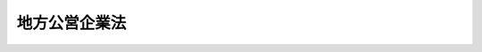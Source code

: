 .. _S27HO292:

==============
地方公営企業法
==============

.. raw:: html
    
    
    <b>地方公営企業法<br>
    （昭和二十七年八月一日法律第二百九十二号）</b><br><br><div align="right">最終改正：平成二四年九月五日法律第七二号</div><br><a name="0000000000000000000000000000000000000000000000000000000000000000000000000000000"></a>
    <br>
    　<a href="#1000000000001000000000000000000000000000000000000000000000000000000000000000000" target="data">第一章　総則（第一条―第六条）</a>
    <br>
    　<a href="#1000000000002000000000000000000000000000000000000000000000000000000000000000000" target="data">第二章　組織（第七条―第十六条）</a>
    <br>
    　<a href="#1000000000003000000000000000000000000000000000000000000000000000000000000000000" target="data">第三章　財務（第十七条―第三十五条）</a>
    <br>
    　<a href="#1000000000004000000000000000000000000000000000000000000000000000000000000000000" target="data">第四章　職員の身分取扱（第三十六条―第三十九条）</a>
    <br>
    　<a href="#1000000000005000000000000000000000000000000000000000000000000000000000000000000" target="data">第五章　一部事務組合及び広域連合に関する特例（第三十九条の二・第三十九条の三）</a>
    <br>
    　<a href="#1000000000006000000000000000000000000000000000000000000000000000000000000000000" target="data">第六章　雑則（第四十条―第四十二条）</a>
    <br>
    　<a href="#5000000000000000000000000000000000000000000000000000000000000000000000000000000" target="data">附則</a>
    <br><p>　　　<b><a name="1000000000001000000000000000000000000000000000000000000000000000000000000000000">第一章　総則</a>
    </b>
    </p><p>
    </p><div class="arttitle"><a name="1000000000000000000000000000000000000000000000000100000000000000000000000000000">（この法律の目的）</a>
    </div><div class="item"><b>第一条</b>
    <a name="1000000000000000000000000000000000000000000000000100000000001000000000000000000"></a>
    　この法律は、地方公共団体の経営する企業の組織、財務及びこれに従事する職員の身分取扱いその他企業の経営の根本基準並びに企業の経営に関する事務を処理する<a href="/cgi-bin/idxrefer.cgi?H_FILE=%8f%ba%93%f1%93%f1%96%40%98%5a%8e%b5&amp;REF_NAME=%92%6e%95%fb%8e%a9%8e%a1%96%40&amp;ANCHOR_F=&amp;ANCHOR_T=" target="inyo">地方自治法</a>
    の規定による一部事務組合及び広域連合に関する特例を定め、地方自治の発達に資することを目的とする。
    </div>
    
    <p>
    </p><div class="arttitle"><a name="1000000000000000000000000000000000000000000000000200000000000000000000000000000">（この法律の適用を受ける企業の範囲）</a>
    </div><div class="item"><b>第二条</b>
    <a name="1000000000000000000000000000000000000000000000000200000000001000000000000000000"></a>
    　この法律は、地方公共団体の経営する企業のうち次に掲げる事業（これらに附帯する事業を含む。以下「地方公営企業」という。）に適用する。
    <div class="number"><b><a name="1000000000000000000000000000000000000000000000000200000000001000000001000000000">一</a>
    </b>
    　水道事業（簡易水道事業を除く。）
    </div>
    <div class="number"><b><a name="1000000000000000000000000000000000000000000000000200000000001000000002000000000">二</a>
    </b>
    　工業用水道事業
    </div>
    <div class="number"><b><a name="1000000000000000000000000000000000000000000000000200000000001000000003000000000">三</a>
    </b>
    　軌道事業
    </div>
    <div class="number"><b><a name="1000000000000000000000000000000000000000000000000200000000001000000004000000000">四</a>
    </b>
    　自動車運送事業
    </div>
    <div class="number"><b><a name="1000000000000000000000000000000000000000000000000200000000001000000005000000000">五</a>
    </b>
    　鉄道事業
    </div>
    <div class="number"><b><a name="1000000000000000000000000000000000000000000000000200000000001000000006000000000">六</a>
    </b>
    　電気事業
    </div>
    <div class="number"><b><a name="1000000000000000000000000000000000000000000000000200000000001000000007000000000">七</a>
    </b>
    　ガス事業
    </div>
    </div>
    <div class="item"><b><a name="1000000000000000000000000000000000000000000000000200000000002000000000000000000">２</a>
    </b>
    　前項に定める場合を除くほか、次条から第六条まで、第十七条から第三十五条まで、第四十条から第四十一条まで並びに附則第二項及び第三項の規定（以下「財務規定等」という。）は、地方公共団体の経営する企業のうち病院事業に適用する。
    </div>
    <div class="item"><b><a name="1000000000000000000000000000000000000000000000000200000000003000000000000000000">３</a>
    </b>
    　前二項に定める場合のほか、地方公共団体は、政令で定める基準に従い、条例（<a href="/cgi-bin/idxrefer.cgi?H_FILE=%8f%ba%93%f1%93%f1%96%40%98%5a%8e%b5&amp;REF_NAME=%92%6e%95%fb%8e%a9%8e%a1%96%40&amp;ANCHOR_F=&amp;ANCHOR_T=" target="inyo">地方自治法</a>
    （昭和二十二年法律第六十七号）第二百八十四条第一項の一部事務組合（以下「一部事務組合」という。）又は広域連合（以下「広域連合」という。）にあつては、規約）で定めるところにより、その経営する企業に、この法律の規定の全部又は一部を適用することができる。
    </div>
    
    <p>
    </p><div class="arttitle"><a name="1000000000000000000000000000000000000000000000000300000000000000000000000000000">（経営の基本原則）</a>
    </div><div class="item"><b>第三条</b>
    <a name="1000000000000000000000000000000000000000000000000300000000001000000000000000000"></a>
    　地方公営企業は、常に企業の経済性を発揮するとともに、その本来の目的である公共の福祉を増進するように運営されなければならない。
    </div>
    
    <p>
    </p><div class="arttitle"><a name="1000000000000000000000000000000000000000000000000400000000000000000000000000000">（地方公営企業の設置）</a>
    </div><div class="item"><b>第四条</b>
    <a name="1000000000000000000000000000000000000000000000000400000000001000000000000000000"></a>
    　地方公共団体は、地方公営企業の設置及びその経営の基本に関する事項は、条例で定めなければならない。
    </div>
    
    <p>
    </p><div class="arttitle"><a name="1000000000000000000000000000000000000000000000000500000000000000000000000000000">（地方公営企業に関する法令等の制定及び施行）</a>
    </div><div class="item"><b>第五条</b>
    <a name="1000000000000000000000000000000000000000000000000500000000001000000000000000000"></a>
    　地方公営企業に関する法令並びに条例、規則及びその他の規程は、すべて第三条に規定する基本原則に合致するものでなければならない。
    </div>
    
    <p>
    </p><div class="arttitle"><a name="1000000000000000000000000000000000000000000000000500200000000000000000000000000">（国の配慮）</a>
    </div><div class="item"><b>第五条の二</b>
    <a name="1000000000000000000000000000000000000000000000000500200000001000000000000000000"></a>
    　国の行政機関の長は、地方公営企業の業務に関する処分その他の事務の執行にあたつては、すみやかに適切な措置を講ずる等地方公営企業の健全な運営が図られるように配慮するものとする。
    </div>
    
    <p>
    </p><div class="arttitle"><a name="1000000000000000000000000000000000000000000000000600000000000000000000000000000">（</a><a href="/cgi-bin/idxrefer.cgi?H_FILE=%8f%ba%93%f1%93%f1%96%40%98%5a%8e%b5&amp;REF_NAME=%92%6e%95%fb%8e%a9%8e%a1%96%40&amp;ANCHOR_F=&amp;ANCHOR_T=" target="inyo">地方自治法</a>
    等の特例）
    </div><div class="item"><b>第六条</b>
    <a name="1000000000000000000000000000000000000000000000000600000000001000000000000000000"></a>
    　この法律は、地方公営企業の経営に関して、<a href="/cgi-bin/idxrefer.cgi?H_FILE=%8f%ba%93%f1%93%f1%96%40%98%5a%8e%b5&amp;REF_NAME=%92%6e%95%fb%8e%a9%8e%a1%96%40&amp;ANCHOR_F=&amp;ANCHOR_T=" target="inyo">地方自治法</a>
    並びに<a href="/cgi-bin/idxrefer.cgi?H_FILE=%8f%ba%93%f1%8e%4f%96%40%88%ea%81%5a%8b%e3&amp;REF_NAME=%92%6e%95%fb%8d%e0%90%ad%96%40&amp;ANCHOR_F=&amp;ANCHOR_T=" target="inyo">地方財政法</a>
    （昭和二十三年法律第百九号）及び<a href="/cgi-bin/idxrefer.cgi?H_FILE=%8f%ba%93%f1%8c%dc%96%40%93%f1%98%5a%88%ea&amp;REF_NAME=%92%6e%95%fb%8c%f6%96%b1%88%f5%96%40&amp;ANCHOR_F=&amp;ANCHOR_T=" target="inyo">地方公務員法</a>
    （昭和二十五年法律第二百六十一号）に対する特例を定めるものとする。
    </div>
    
    
    <p>　　　<b><a name="1000000000002000000000000000000000000000000000000000000000000000000000000000000">第二章　組織</a>
    </b>
    </p><p>
    </p><div class="arttitle"><a name="1000000000000000000000000000000000000000000000000700000000000000000000000000000">（管理者の設置）</a>
    </div><div class="item"><b>第七条</b>
    <a name="1000000000000000000000000000000000000000000000000700000000001000000000000000000"></a>
    　地方公営企業を経営する地方公共団体に、地方公営企業の業務を執行させるため、第二条第一項の事業ごとに管理者を置く。ただし、条例で定めるところにより、政令で定める地方公営企業について管理者を置かず、又は二以上の事業を通じて管理者一人を置くことができる。なお、水道事業（簡易水道事業を除く。）及び工業用水道事業を併せて経営する場合又は軌道事業、自動車運送事業及び鉄道事業のうち二以上の事業を併せて経営する場合においては、それぞれ当該併せて経営する事業を通じて管理者一人を置くことを常例とするものとする。
    </div>
    
    <p>
    </p><div class="arttitle"><a name="1000000000000000000000000000000000000000000000000700200000000000000000000000000">（管理者の選任及び身分取扱い）</a>
    </div><div class="item"><b>第七条の二</b>
    <a name="1000000000000000000000000000000000000000000000000700200000001000000000000000000"></a>
    　管理者は、地方公営企業の経営に関し識見を有する者のうちから、地方公共団体の長が任命する。
    </div>
    <div class="item"><b><a name="1000000000000000000000000000000000000000000000000700200000002000000000000000000">２</a>
    </b>
    　次の各号のいずれかに該当する者は、管理者となることができない。
    <div class="number"><b><a name="1000000000000000000000000000000000000000000000000700200000002000000001000000000">一</a>
    </b>
    　成年被後見人若しくは被保佐人又は破産者で復権を得ない者
    </div>
    <div class="number"><b><a name="1000000000000000000000000000000000000000000000000700200000002000000002000000000">二</a>
    </b>
    　禁錮以上の刑に処せられ、その執行を終わるまで又はその執行を受けることがなくなるまでの者
    </div>
    </div>
    <div class="item"><b><a name="1000000000000000000000000000000000000000000000000700200000003000000000000000000">３</a>
    </b>
    　管理者は、衆議院議員若しくは参議院議員又は地方公共団体の議会の議員若しくは常勤の職員若しくは<a href="/cgi-bin/idxrefer.cgi?H_FILE=%8f%ba%93%f1%8c%dc%96%40%93%f1%98%5a%88%ea&amp;REF_NAME=%92%6e%95%fb%8c%f6%96%b1%88%f5%96%40%91%e6%93%f1%8f%5c%94%aa%8f%f0%82%cc%8c%dc%91%e6%88%ea%8d%80&amp;ANCHOR_F=1000000000000000000000000000000000000000000000002800500000001000000000000000000&amp;ANCHOR_T=1000000000000000000000000000000000000000000000002800500000001000000000000000000#1000000000000000000000000000000000000000000000002800500000001000000000000000000" target="inyo">地方公務員法第二十八条の五第一項</a>
    に規定する短時間勤務の職を占める職員と兼ねることができない。
    </div>
    <div class="item"><b><a name="1000000000000000000000000000000000000000000000000700200000004000000000000000000">４</a>
    </b>
    　管理者の任期は、四年とする。
    </div>
    <div class="item"><b><a name="1000000000000000000000000000000000000000000000000700200000005000000000000000000">５</a>
    </b>
    　管理者は、再任されることができる。
    </div>
    <div class="item"><b><a name="1000000000000000000000000000000000000000000000000700200000006000000000000000000">６</a>
    </b>
    　管理者は、常勤とする。
    </div>
    <div class="item"><b><a name="1000000000000000000000000000000000000000000000000700200000007000000000000000000">７</a>
    </b>
    　地方公共団体の長は、管理者が心身の故障のため職務の遂行に堪えないと認める場合又は管理者の業務の執行が適当でないため経営の状況が悪化したと認める場合その他管理者がその職に必要な適格性を欠くと認める場合には、これを罷免することができる。
    </div>
    <div class="item"><b><a name="1000000000000000000000000000000000000000000000000700200000008000000000000000000">８</a>
    </b>
    　地方公共団体の長は、管理者に職務上の義務違反その他管理者たるに適しない非行があると認める場合には、これに対し懲戒処分として戒告、減給、停職又は免職の処分をすることができる。
    </div>
    <div class="item"><b><a name="1000000000000000000000000000000000000000000000000700200000009000000000000000000">９</a>
    </b>
    　管理者は、前二項の規定による場合を除くほか、その意に反して罷免され、又は懲戒処分を受けることがない。
    </div>
    <div class="item"><b><a name="1000000000000000000000000000000000000000000000000700200000010000000000000000000">１０</a>
    </b>
    　管理者は、第二項各号の一に該当するに至つたときは、その職を失う。
    </div>
    <div class="item"><b><a name="1000000000000000000000000000000000000000000000000700200000011000000000000000000">１１</a>
    </b>
    　<a href="/cgi-bin/idxrefer.cgi?H_FILE=%8f%ba%93%f1%93%f1%96%40%98%5a%8e%b5&amp;REF_NAME=%92%6e%95%fb%8e%a9%8e%a1%96%40%91%e6%95%53%8c%dc%8f%5c%8b%e3%8f%f0&amp;ANCHOR_F=1000000000000000000000000000000000000000000000015900000000000000000000000000000&amp;ANCHOR_T=1000000000000000000000000000000000000000000000015900000000000000000000000000000#1000000000000000000000000000000000000000000000015900000000000000000000000000000" target="inyo">地方自治法第百五十九条</a>
    、第百六十五条第二項及び第百八十条の五第六項から第八項まで並びに<a href="/cgi-bin/idxrefer.cgi?H_FILE=%8f%ba%93%f1%8c%dc%96%40%93%f1%98%5a%88%ea&amp;REF_NAME=%92%6e%95%fb%8c%f6%96%b1%88%f5%96%40%91%e6%8e%4f%8f%5c%8f%f0&amp;ANCHOR_F=1000000000000000000000000000000000000000000000003000000000000000000000000000000&amp;ANCHOR_T=1000000000000000000000000000000000000000000000003000000000000000000000000000000#1000000000000000000000000000000000000000000000003000000000000000000000000000000" target="inyo">地方公務員法第三十条</a>
    から<a href="/cgi-bin/idxrefer.cgi?H_FILE=%8f%ba%93%f1%8c%dc%96%40%93%f1%98%5a%88%ea&amp;REF_NAME=%91%e6%8e%4f%8f%5c%8e%b5%8f%f0&amp;ANCHOR_F=1000000000000000000000000000000000000000000000003700000000000000000000000000000&amp;ANCHOR_T=1000000000000000000000000000000000000000000000003700000000000000000000000000000#1000000000000000000000000000000000000000000000003700000000000000000000000000000" target="inyo">第三十七条</a>
    まで及び<a href="/cgi-bin/idxrefer.cgi?H_FILE=%8f%ba%93%f1%8c%dc%96%40%93%f1%98%5a%88%ea&amp;REF_NAME=%91%e6%8e%4f%8f%5c%94%aa%8f%f0%91%e6%88%ea%8d%80&amp;ANCHOR_F=1000000000000000000000000000000000000000000000003800000000001000000000000000000&amp;ANCHOR_T=1000000000000000000000000000000000000000000000003800000000001000000000000000000#1000000000000000000000000000000000000000000000003800000000001000000000000000000" target="inyo">第三十八条第一項</a>
    の規定は、管理者について準用する。
    </div>
    
    <p>
    </p><div class="arttitle"><a name="1000000000000000000000000000000000000000000000000800000000000000000000000000000">（管理者の地位及び権限）</a>
    </div><div class="item"><b>第八条</b>
    <a name="1000000000000000000000000000000000000000000000000800000000001000000000000000000"></a>
    　管理者は、次に掲げる事項を除くほか、地方公営企業の業務を執行し、当該業務の執行に関し当該地方公共団体を代表する。ただし、法令に特別の定めがある場合は、この限りでない。
    <div class="number"><b><a name="1000000000000000000000000000000000000000000000000800000000001000000001000000000">一</a>
    </b>
    　予算を調製すること。
    </div>
    <div class="number"><b><a name="1000000000000000000000000000000000000000000000000800000000001000000002000000000">二</a>
    </b>
    　地方公共団体の議会の議決を経るべき事件につきその議案を提出すること。
    </div>
    <div class="number"><b><a name="1000000000000000000000000000000000000000000000000800000000001000000003000000000">三</a>
    </b>
    　決算を監査委員の審査及び議会の認定に付すること。
    </div>
    <div class="number"><b><a name="1000000000000000000000000000000000000000000000000800000000001000000004000000000">四</a>
    </b>
    　<a href="/cgi-bin/idxrefer.cgi?H_FILE=%8f%ba%93%f1%93%f1%96%40%98%5a%8e%b5&amp;REF_NAME=%92%6e%95%fb%8e%a9%8e%a1%96%40%91%e6%8f%5c%8e%6c%8f%f0%91%e6%8e%4f%8d%80&amp;ANCHOR_F=1000000000000000000000000000000000000000000000001400000000003000000000000000000&amp;ANCHOR_T=1000000000000000000000000000000000000000000000001400000000003000000000000000000#1000000000000000000000000000000000000000000000001400000000003000000000000000000" target="inyo">地方自治法第十四条第三項</a>
    並びに<a href="/cgi-bin/idxrefer.cgi?H_FILE=%8f%ba%93%f1%93%f1%96%40%98%5a%8e%b5&amp;REF_NAME=%91%e6%93%f1%95%53%93%f1%8f%5c%94%aa%8f%f0%91%e6%93%f1%8d%80&amp;ANCHOR_F=1000000000000000000000000000000000000000000000022800000000002000000000000000000&amp;ANCHOR_T=1000000000000000000000000000000000000000000000022800000000002000000000000000000#1000000000000000000000000000000000000000000000022800000000002000000000000000000" target="inyo">第二百二十八条第二項</a>
    及び<a href="/cgi-bin/idxrefer.cgi?H_FILE=%8f%ba%93%f1%93%f1%96%40%98%5a%8e%b5&amp;REF_NAME=%91%e6%8e%4f%8d%80&amp;ANCHOR_F=1000000000000000000000000000000000000000000000022800000000003000000000000000000&amp;ANCHOR_T=1000000000000000000000000000000000000000000000022800000000003000000000000000000#1000000000000000000000000000000000000000000000022800000000003000000000000000000" target="inyo">第三項</a>
    に規定する過料を科すること。
    </div>
    </div>
    <div class="item"><b><a name="1000000000000000000000000000000000000000000000000800000000002000000000000000000">２</a>
    </b>
    　第七条ただし書の規定により管理者を置かない地方公共団体においては、管理者の権限は、当該地方公共団体の長が行う。
    </div>
    
    <p>
    </p><div class="arttitle"><a name="1000000000000000000000000000000000000000000000000900000000000000000000000000000">（管理者の担任する事務）</a>
    </div><div class="item"><b>第九条</b>
    <a name="1000000000000000000000000000000000000000000000000900000000001000000000000000000"></a>
    　管理者は、前条の規定に基いて、地方公営企業の業務の執行に関し、おおむね左に掲げる事務を担任する。
    <div class="number"><b><a name="1000000000000000000000000000000000000000000000000900000000001000000001000000000">一</a>
    </b>
    　その権限に属する事務を分掌させるため必要な分課を設けること。
    </div>
    <div class="number"><b><a name="1000000000000000000000000000000000000000000000000900000000001000000002000000000">二</a>
    </b>
    　職員の任免、給与、勤務時間その他の勤務条件、懲戒、研修及びその他の身分取扱に関する事項を掌理すること。
    </div>
    <div class="number"><b><a name="1000000000000000000000000000000000000000000000000900000000001000000003000000000">三</a>
    </b>
    　予算の原案を作成し、地方公共団体の長に送付すること。
    </div>
    <div class="number"><b><a name="1000000000000000000000000000000000000000000000000900000000001000000004000000000">四</a>
    </b>
    　予算に関する説明書を作成し、地方公共団体の長に送付すること。
    </div>
    <div class="number"><b><a name="1000000000000000000000000000000000000000000000000900000000001000000005000000000">五</a>
    </b>
    　決算を調製し、地方公共団体の長に提出すること。
    </div>
    <div class="number"><b><a name="1000000000000000000000000000000000000000000000000900000000001000000006000000000">六</a>
    </b>
    　議会の議決を経るべき事件について、その議案の作成に関する資料を作成し、地方公共団体の長に送付すること。
    </div>
    <div class="number"><b><a name="1000000000000000000000000000000000000000000000000900000000001000000007000000000">七</a>
    </b>
    　当該企業の用に供する資産を取得し、管理し、及び処分すること。
    </div>
    <div class="number"><b><a name="1000000000000000000000000000000000000000000000000900000000001000000008000000000">八</a>
    </b>
    　契約を結ぶこと。
    </div>
    <div class="number"><b><a name="1000000000000000000000000000000000000000000000000900000000001000000009000000000">九</a>
    </b>
    　料金又は料金以外の使用料、手数料、分担金若しくは加入金を徴収すること。
    </div>
    <div class="number"><b><a name="1%E3%82%92%E4%BF%9D%E7%AE%A1%E3%81%99%E3%82%8B%E3%81%93%E3%81%A8%E3%80%82%0A&lt;/DIV&gt;%0A&lt;DIV%20class=" number><b><a name="1000000000000000000000000000000000000000000000000900000000001000000013000000000">十三</a>
    </b>
    　労働協約を結ぶこと。
    </a></b></div>
    <div class="number"><b><a name="1000000000000000000000000000000000000000000000000900000000001000000014000000000">十四</a>
    </b>
    　当該企業に係る行政庁の許可、認可、免許その他の処分で政令で定めるものを受けること。
    </div>
    <div class="number"><b><a name="1000000000000000000000000000000000000000000000000900000000001000000015000000000">十五</a>
    </b>
    　前各号に掲げるものを除く外、法令又は当該地方公共団体の条例若しくは規則によりその権限に属する事項
    </div>
    </div>
    
    <p>
    </p><div class="arttitle"><a name="1000000000000000000000000000000000000000000000001000000000000000000000000000000">（企業管理規程）</a>
    </div><div class="item"><b>第十条</b>
    <a name="1000000000000000000000000000000000000000000000001000000000001000000000000000000"></a>
    　管理者は、法令又は当該地方公共団体の条例若しくは規則又はその機関の定める規則に違反しない限りにおいて、業務に関し管理規程（以下「企業管理規程」という。）を制定することができる。
    </div>
    
    <p>
    </p><div class="item"><b><a name="1000000000000000000000000000000000000000000000001100000000000000000000000000000">第十一条</a>
    </b>
    <a name="1000000000000000000000000000000000000000000000001100000000001000000000000000000"></a>
    　削除
    </div>
    
    <p>
    </p><div class="item"><b><a name="1000000000000000000000000000000000000000000000001200000000000000000000000000000">第十二条</a>
    </b>
    <a name="1000000000000000000000000000000000000000000000001200000000001000000000000000000"></a>
    　削除
    </div>
    
    <p>
    </p><div class="arttitle"><a name="1000000000000000000000000000000000000000000000001300000000000000000000000000000">（代理及び委任）</a>
    </div><div class="item"><b>第十三条</b>
    <a name="1000000000000000000000000000000000000000000000001300000000001000000000000000000"></a>
    　管理者に事故があるとき、又は管理者が欠けたときは、管理者が当該地方公共団体の長の同意を得てあらかじめ指定する上席の職員がその職務を行う。
    </div>
    <div class="item"><b><a name="1000000000000000000000000000000000000000000000001300000000002000000000000000000">２</a>
    </b>
    　管理者は、その権限に属する事務の一部を第十五条の職員に委任し、又はこれにその職務の一部を臨時に代理させることができる。
    </div>
    
    <p>
    </p><div class="arttitle"><a name="1000000000000000000000000000000000000000000000001300200000000000000000000000000">（事務の委任）</a>
    </div><div class="item"><b>第十三条の二</b>
    <a name="1000000000000000000000000000000000000000000000001300200000001000000000000000000"></a>
    　管理者は、その権限に属する事務の一部を、当該地方公共団体の経営する他の地方公営企業の管理者に委任することができる。
    </div>
    
    <p>
    </p><div class="arttitle"><a name="1000000000000000000000000000000000000000000000001400000000000000000000000000000">（事務処理のための組織）</a>
    </div><div class="item"><b>第十四条</b>
    <a name="1000000000000000000000000000000000000000000000001400000000001000000000000000000"></a>
    　地方公営企業を経営する地方公共団体に、管理者の権限に属する事務を処理させるため、条例で必要な組織を設ける。
    </div>
    
    <p>
    </p><div class="arttitle"><a name="1000000000000000000000000000000000000000000000001500000000000000000000000000000">（補助職員）</a>
    </div><div class="item"><b>第十五条</b>
    <a name="1000000000000000000000000000000000000000000000001500000000001000000000000000000"></a>
    　管理者の権限に属する事務の執行を補助する職員（以下「企業職員」という。）は、管理者が任免する。但し、当該地方公共団体の規則で定める主要な職員を任免する場合においては、あらかじめ、当該地方公共団体の長の同意を得なければならない。
    </div>
    <div class="item"><b><a name="1000000000000000000000000000000000000000000000001500000000002000000000000000000">２</a>
    </b>
    　企業職員は、管理者が指揮監督する。
    </div>
    
    <p>
    </p><div class="arttitle"><a name="1000000000000000000000000000000000000000000000001600000000000000000000000000000">（管理者と地方公共団体の長との関係）</a>
    </div><div class="item"><b>第十六条</b>
    <a name="1000000000000000000000000000000000000000000000001600000000001000000000000000000"></a>
    　地方公共団体の長は、当該地方公共団体の住民の福祉に重大な影響がある地方公営企業の業務の執行に関しその福祉を確保するため必要があるとき、又は当該管理者以外の地方公共団体の機関の権限に属する事務の執行と当該地方公営企業の業務の執行との間の調整を図るため必要があるときは、当該管理者に対し、当該地方公営企業の業務の執行について必要な指示をすることができる。
    </div>
    
    
    <p>　　　<b><a name="1000000000003000000000000000000000000000000000000000000000000000000000000000000">第三章　財務</a>
    </b>
    </p><p>
    </p><div class="arttitle"><a name="1000000000000000000000000000000000000000000000001700000000000000000000000000000">（特別会計）</a>
    </div><div class="item"><b>第十七条</b>
    <a name="1000000000000000000000000000000000000000000000001700000000001000000000000000000"></a>
    　地方公営企業の経理は、第二条第一項に掲げる事業ごとに特別会計を設けて行なうものとする。但し、同条同項に掲げる事業を二以上経営する地方公共団体においては、政令で定めるところにより条例で二以上の事業を通じて一の特別会計を設けることができる。
    </div>
    
    <p>
    </p><div class="arttitle"><a name="1000000000000000000000000000000000000000000000001700200000000000000000000000000">（経費の負担の原則）</a>
    </div><div class="item"><b>第十七条の二</b>
    <a name="1000000000000000000000000000000000000000000000001700200000001000000000000000000"></a>
    　次に掲げる地方公営企業の経費で政令で定めるものは、地方公共団体の一般会計又は他の特別会計において、出資、長期の貸付け、負担金の支出その他の方法により負担するものとする。
    <div class="number"><b><a name="1000000000000000000000000000000000000000000000001700200000001000000001000000000">一</a>
    </b>
    　その性質上当該地方公営企業の経営に伴う収入をもつて充てることが適当でない経費
    </div>
    <div class="number"><b><a name="1000000000000000000000000000000000000000000000001700200000001000000002000000000">二</a>
    </b>
    　当該地方公営企業の性質上能率的な経営を行なつてもなおその経営に伴う収入のみをもつて充てることが客観的に困難であると認められる経費
    </div>
    </div>
    <div class="item"><b><a name="1000000000000000000000000000000000000000000000001700200000002000000000000000000">２</a>
    </b>
    　地方公営企業の特別会計においては、その経費は、前項の規定により地方公共団体の一般会計又は他の特別会計において負担するものを除き、当該地方公営企業の経営に伴う収入をもつて充てなければならない。
    </div>
    
    <p>
    </p><div class="arttitle"><a name="1000000000000000000000000000000000000000000000001700300000000000000000000000000">（補助）</a>
    </div><div class="item"><b>第十七条の三</b>
    <a name="1000000000000000000000000000000000000000000000001700300000001000000000000000000"></a>
    　地方公共団体は、災害の復旧その他特別の理由により必要がある場合には、一般会計又は他の特別会計から地方公営企業の特別会計に補助をすることができる。
    </div>
    
    <p>
    </p><div class="arttitle"><a name="1000000000000000000000000000000000000000000000001800000000000000000000000000000">（出資）</a>
    </div><div class="item"><b>第十八条</b>
    <a name="1000000000000000000000000000000000000000000000001800000000001000000000000000000"></a>
    　地方公共団体は、第十七条の二第一項の規定によるもののほか、一般会計又は他の特別会計から地方公営企業の特別会計に出資をすることができる。
    </div>
    <div class="item"><b><a name="1000000000000000000000000000000000000000000000001800000000002000000000000000000">２</a>
    </b>
    　地方公営企業の特別会計は、前項の規定による出資を受けた場合には、利益の状況に応じ、納付金を一般会計又は当該他の特別会計に納付するものとする。
    </div>
    
    <p>
    </p><div class="arttitle"><a name="1000000000000000000000000000000000000000000000001800200000000000000000000000000">（長期貸付け）</a>
    </div><div class="item"><b>第十八条の二</b>
    <a name="1000000000000000000000000000000000000000000000001800200000001000000000000000000"></a>
    　地方公共団体は、第十七条の二第一項の規定によるもののほか、一般会計又は他の特別会計から地方公営企業の特別会計に長期の貸付けをすることができる。
    </div>
    <div class="item"><b><a name="1000000000000000000000000000000000000000000000001800200000002000000000000000000">２</a>
    </b>
    　地方公営企業の特別会計は、前項の規定による長期の貸付けを受けた場合には、適正な利息を一般会計又は当該他の特別会計に支払わなければならない。
    </div>
    
    <p>
    </p><div class="arttitle"><a name="1000000000000000000000000000000000000000000000001900000000000000000000000000000">（事業年度）</a>
    </div><div class="item"><b>第十九条</b>
    <a name="1000000000000000000000000000000000000000000000001900000000001000000000000000000"></a>
    　地方公営企業の事業年度は、地方公共団体の会計年度による。
    </div>
    
    <p>
    </p><div class="arttitle"><a name="1000000000000000000000000000000000000000000000002000000000000000000000000000000">（計理の方法）</a>
    </div><div class="item"><b>第二十条</b>
    <a name="1000000000000000000000000000000000000000000000002000000000001000000000000000000"></a>
    　地方公営企業においては、その経営成績を明らかにするため、すべての費用及び収益を、その発生の事実に基いて計上し、かつ、その発生した年度に正しく割り当てなければならない。
    </div>
    <div class="item"><b><a name="1000000000000000000000000000000000000000000000002000000000002000000000000000000">２</a>
    </b>
    　地方公営企業においては、その財政状態を明らかにするため、すべての資産、資本及び負債の増減及び異動を、その発生の事実に基き、かつ、適当な区分及び配列の基準並びに一定の評価基準に従つて、整理しなければならない。
    </div>
    <div class="item"><b><a name="1000000000000000000000000000000000000000000000002000000000003000000000000000000">３</a>
    </b>
    　前項の資産、資本及び負債については、政令で定めるところにより、その内容を明らかにしなければならない。
    </div>
    
    <p>
    </p><div class="arttitle"><a name="1000000000000000000000000000000000000000000000002100000000000000000000000000000">（料金）</a>
    </div><div class="item"><b>第二十一条</b>
    <a name="1000000000000000000000000000000000000000000000002100000000001000000000000000000"></a>
    　地方公共団体は、地方公営企業の給付について料金を徴収することができる。
    </div>
    <div class="item"><b><a name="1000000000000000000000000000000000000000000000002100000000002000000000000000000">２</a>
    </b>
    　前項の料金は、公正妥当なものでなければならず、かつ、能率的な経営の下における適正な原価を基礎とし、地方公営企業の健全な運営を確保することができるものでなければならない。
    </div>
    
    <p>
    </p><div class="arttitle"><a name="1000000000000000000000000000000000000000000000002200000000000000000000000000000">（企業債についての配慮）</a>
    </div><div class="item"><b>第二十二条</b>
    <a name="1000000000000000000000000000000000000000000000002200000000001000000000000000000"></a>
    　国は、地方公営企業の健全な運営を確保するため必要があると認めるときは、地方公共団体が地方公営企業の建設、改良等に要する資金に充てるため起こす地方債（以下「企業債」という。）の償還の繰延べ、借換え等につき、法令の範囲内において、資金事情が許す限り、特別の配慮をするものとする。
    </div>
    
    <p>
    </p><div class="arttitle"><a name="1000000000000000000000000000000000000000000000002300000000000000000000000000000">（償還期限を定めない企業債）</a>
    </div><div class="item"><b>第二十三条</b>
    <a name="1000000000000000000000000000000000000000000000002300000000001000000000000000000"></a>
    　地方公共団体は、企業債のうち、地方公営企業の建設に要する資金に充てるものについては、償還期限を定めないことができる。この場合においては、当該地方公営企業の毎事業年度における利益の状況に応じ、特別利息をつけることができる。
    </div>
    
    <p>
    </p><div class="arttitle"><a name="1000000000000000000000000000000000000000000000002400000000000000000000000000000">（予算）</a>
    </div><div class="item"><b>第二十四条</b>
    <a name="1000000000000000000000000000000000000000000000002400000000001000000000000000000"></a>
    　地方公営企業の予算は、地方公営企業の毎事業年度における業務の予定量並びにこれに関する収入及び支出の大綱を定めるものとする。
    </div>
    <div class="item"><b><a name="1000000000000000000000000000000000000000000000002400000000002000000000000000000">２</a>
    </b>
    　地方公共団体の長は、当該地方公営企業の管理者が作成した予算の原案に基いて毎事業年度地方公営企業の予算を調製し、年度開始前に議会の議決を経なければならない。
    </div>
    <div class="item"><b><a name="1000000000000000000000000000000000000000000000002400000000003000000000000000000">３</a>
    の業務のため直接必要な経費に不足を生じたときは、管理者は、当該業務量の増加に因り増加する収入に相当する金額を当該企業の業務のため直接必要な経費に使用することができる。この場合においては、遅滞なく、管理者は、当該地方公共団体の長にその旨を報告するものとし、報告を受けた地方公共団体の長は、次の会議においてその旨を議会に報告しなければならない。
    </b></div>
    
    <p>
    </p><div class="arttitle"><a name="1000000000000000000000000000000000000000000000002500000000000000000000000000000">（予算に関する説明書）</a>
    </div><div class="item"><b>第二十五条</b>
    <a name="1000000000000000000000000000000000000000000000002500000000001000000000000000000"></a>
    　地方公共団体の長は、地方公営企業の予算を議会に提出する場合においては、当該地方公営企業の管理者が作成した政令で定める予算に関する説明書をあわせて提出しなければならない。
    </div>
    
    <p>
    </p><div class="arttitle"><a name="1000000000000000000000000000000000000000000000002600000000000000000000000000000">（予算の繰越）</a>
    </div><div class="item"><b>第二十六条</b>
    <a name="1000000000000000000000000000000000000000000000002600000000001000000000000000000"></a>
    　予算に定めた地方公営企業の建設又は改良に要する経費のうち、年度内に支払義務が生じなかつたものがある場合においては、管理者は、その額を翌年度に繰り越して使用することができる。
    </div>
    <div class="item"><b><a name="1000000000000000000000000000000000000000000000002600000000002000000000000000000">２</a>
    </b>
    　前項の規定による場合を除くほか、毎事業年度の支出予算の金額は、翌事業年度において使用することができない。ただし、支出予算の金額のうち、年度内に支出の原因となる契約その他の行為をし、避け難い事故のため年度内に支払義務が生じなかつたものについては、管理者は、その金額を翌事業年度に繰り越して使用することができる。
    </div>
    <div class="item"><b><a name="1000000000000000000000000000000000000000000000002600000000003000000000000000000">３</a>
    </b>
    　前二項の規定により予算を繰り越した場合においては、管理者は、地方公共団体の長に繰越額の使用に関する計画について報告をするものとし、報告を受けた地方公共団体の長は、次の会議においてその旨を議会に報告しなければならない。
    </div>
    
    <p>
    </p><div class="arttitle"><a name="1000000000000000000000000000000000000000000000002700000000000000000000000000000">（出納）</a>
    </div><div class="item"><b>第二十七条</b>
    <a name="1000000000000000000000000000000000000000000000002700000000001000000000000000000"></a>
    　地方公営企業の業務に係る出納は、管理者が行う。ただし、管理者は、地方公営企業の業務の執行上必要がある場合においては、政令で定める金融機関で地方公共団体の長の同意を得て指定したものに、当該地方公営企業の業務に係る公金の出納事務の一部を取り扱わせることができる。
    </div>
    
    <p>
    </p><div class="arttitle"><a name="1000000000000000000000000000000000000000000000002700200000000000000000000000000">（公金の収納等の監査）</a>
    </div><div class="item"><b>第二十七条の二</b>
    <a name="1000000000000000000000000000000000000000000000002700200000001000000000000000000"></a>
    　監査委員は、必要があると認めるとき、又は管理者の要求があるときは、前条の規定により指定された金融機関が取り扱う地方公営企業の業務に係る公金の収納又は支払の事務について監査することができる。
    </div>
    <div class="item"><b><a name="1000000000000000000000000000000000000000000000002700200000002000000000000000000">２</a>
    </b>
    　監査委員は、前項の規定により監査をしたときは、監査の結果に関する報告を地方公共団体の議会及び長並びに管理者に提出しなければならない。
    </div>
    
    <p>
    </p><div class="arttitle"><a name="1000000000000000000000000000000000000000000000002800000000000000000000000000000">（企業出納員及び現金取扱員）</a>
    </div><div class="item"><b>第二十八条</b>
    <a name="1000000000000000000000000000000000000000000000002800000000001000000000000000000"></a>
    　地方公営企業を経営する地方公共団体に、当該地方公営企業の業務に係る出納その他の会計事務をつかさどらせるため、企業出納員及び現金取扱員を置く。ただし、現金取扱員は、置かないことができる。
    </div>
    <div class="item"><b><a name="1000000000000000000000000000000000000000000000002800000000002000000000000000000">２</a>
    </b>
    　企業出納員及び現金取扱員は、企業職員のうちから、管理者が命ずる。
    </div>
    <div class="item"><b><a name="1000000000000000000000000000000000000000000000002800000000003000000000000000000">３</a>
    </b>
    　企業出納員は、管理者の命を受けて、出納その他の会計事務をつかさどる。
    </div>
    <div class="item"><b><a name="1000000000000000000000000000000000000000000000002800000000004000000000000000000">４</a>
    </b>
    　現金取扱員は、上司の命を受けて、企業管理規程で定めた額を限度として当該地方公営企業の業務に係る現金の出納に関する事務をつかさどる。
    </div>
    
    <p>
    </p><div class="arttitle"><a name="1000000000000000000000000000000000000000000000002900000000000000000000000000000">（一時借入金）</a>
    </div><div class="item"><b>第二十九条</b>
    <a name="1000000000000000000000000000000000000000000000002900000000001000000000000000000"></a>
    　管理者は、予算内の支出をするため、一時の借入をすることができる。
    </div>
    <div class="item"><b><a name="1000000000000000000000000000000000000000000000002900000000002000000000000000000">２</a>
    </b>
    　前項の規定による借入金は、当該事業年度内に償還しなければならない。但し、資金不足のため償還することができない場合においては、償還することができない金額を限度として、これを借り換えることができる。
    </div>
    <div class="item"><b><a name="1000000000000000000000000000000000000000000000002900000000003000000000000000000">３</a>
    </b>
    　前項但書の規定により借り換えた借入金は、一年以内に償還しなければならない。但し、借入金をもつてこれを償還するようなことをしてはならない。
    </div>
    
    <p>
    </p><div class="arttitle"><a name="1000000000000000000000000000000000000000000000003000000000000000000000000000000">（決算）</a>
    </div><div class="item"><b>第三十条</b>
    <a name="1000000000000000000000000000000000000000000000003000000000001000000000000000000"></a>
    　管理者は、毎事業年度終了後二月以内に当該地方公営企業の決算を調製し、証書類、当該年度の事業報告書及び政令で定めるその他の書類をあわせて当該地方公共団体の長に提出しなければならない。
    </div>
    <div class="item"><b><a name="1000000000000000000000000000000000000000000000003000000000002000000000000000000">２</a>
    </b>
    　地方公共団体の長は、決算及び前項の書類を監査委員の審査に付さなければならない。
    </div>
    <div class="item"><b><a name="1000000000000000000000000000000000000000000000003000000000003000000000000000000">３</a>
    </b>
    　監査委員は、前項の審査をするにあたつては、地方公営企業の運営が第三条の規定の趣旨に従つてされているかどうかについて、特に意を用いなければならない。
    </div>
    <div class="item"><b><a name="1000000000000000000000000000000000000000000000003000000000004000000000000000000">４</a>
    </b>
    　地方公共団体の長は、第二項の規定により監査委員の審査に付した決算を、監査委員の意見を付けて、遅くとも当該事業年度終了後三月を経過した後において最初に招集される定例会である議会の認定（<a href="/cgi-bin/idxrefer.cgi?H_FILE=%8f%ba%93%f1%93%f1%96%40%98%5a%8e%b5&amp;REF_NAME=%92%6e%95%fb%8e%a9%8e%a1%96%40%91%e6%95%53%93%f1%8f%f0%82%cc%93%f1%91%e6%88%ea%8d%80&amp;ANCHOR_F=1000000000000000000000000000000000000000000000010200200000001000000000000000000&amp;ANCHOR_T=1000000000000000000000000000000000000000000000010200200000001000000000000000000#1000000000000000000000000000000000000000000000010200200000001000000000000000000" target="inyo">地方自治法第百二条の二第一項</a>
    の議会においては、遅くとも当該事業年度終了後三月を経過した後の最初の定例日（<a href="/cgi-bin/idxrefer.cgi?H_FILE=%8f%ba%93%f1%93%f1%96%40%98%5a%8e%b5&amp;REF_NAME=%93%af%8f%f0%91%e6%98%5a%8d%80&amp;ANCHOR_F=1000000000000000000000000000000000000000000000010200200000006000000000000000000&amp;ANCHOR_T=1000000000000000000000000000000000000000000000010200200000006000000000000000000#1000000000000000000000000000000000000000000000010200200000006000000000000000000" target="inyo">同条第六項</a>
    に規定する定例日をいう。）に開かれる会議において議会の認定）に付さなければならない。
    </div>
    <div class="item"><b><a name="1000000000000000000000000000000000000000000000003000000000005000000000000000000">５</a>
    </b>
    　前項の規定による意見の決定は、監査委員の合議によるものとする。
    </div>
    <div class="item"><b><a name="1000000000000000000000000000000000000000000000003000000000006000000000000000000">６</a>
    </b>
    　地方公共団体の長は、第四項の規定により決算を議会の認定に付するに当たつては、第二項の規定により監査委員の審査に付した当該年度の事業報告書及び政令で定めるその他の書類を併せて提出しなければならない。
    </div>
    <div class="item"><b><a name="1000000000000000000000000000000000000000000000003000000000007000000000000000000">７</a>
    </b>
    　第一項の決算について作成すべき書類は、当該年度の予算の区分に従つて作成した決算報告書並びに損益計算書、剰余金計算書又は欠損金計算書、剰余金処分計算書又は欠損金処理計算書及び貸借対照表とし、その様式は、総務省令で定める。
    </div>
    
    <p>
    </p><div class="arttitle"><a name="1000000000000000000000000000000000000000000000003100000000000000000000000000000">（計理状況の報告）</a>
    </div><div class="item"><b>第三十一条</b>
    <a name="1000000000000000000000000000000000000000000000003100000000001000000000000000000"></a>
    　管理者は、毎月末日をもつて試算表その他当該企業の計理状況を明らかにするために必要な書類を作成し、翌月二十日までに当該地方公共団体の長に提出しなければならない。
    </div>
    
    <p>
    </p><div class="arttitle"><a name="1000000000000000000000000000000000000000000000003200000000000000000000000000000">（剰余金の処分等）</a>
    </div><div class="item"><b>第三十二条</b>
    <a name="1000000000000000000000000000000000000000000000003200000000001000000000000000000"></a>
    　地方公営企業は、毎事業年度利益を生じた場合において前事業年度から繰り越した欠損金があるときは、その利益をもつてその欠損金をうめなければならない。
    </div>
    <div class="item"><b><a name="1000000000000000000000000000000000000000000000003200000000002000000000000000000">２</a>
    </b>
    　毎事業年度生じた利益の処分は、前項の規定による場合を除くほか、条例の定めるところにより、又は議会の議決を経て、行わなければならない。
    </div>
    <div class="item"><b><a name="1000000000000000000000000000000000000000000000003200000000003000000000000000000">３</a>
    </b>
    　毎事業年度生じた資本剰余金の処分は、条例の定めるところにより、又は議会の議決を経て、行わなければならない。
    </div>
    <div class="item"><b><a name="1000000000000000000000000000000000000000000000003200000000004000000000000000000">４</a>
    </b>
    　資本金の額は、議会の議決を経て、減少することができる。
    </div>
    
    <p>
    </p><div class="arttitle"><a name="1000000000000000000000000000000000000000000000003200200000000000000000000000000">（欠損の処理）</a>
    </div><div class="item"><b>第三十二条の二</b>
    <a name="1000000000000000000000000000000000000000000000003200200000001000000000000000000"></a>
    　地方公営企業は、毎事業年度欠損を生じた場合において前事業年度から繰り越した利益があるときは、その利益をもつてその欠損金をうめなければならない。
    </div>
    
    <p>
    </p><div class="arttitle"><a name="1000000000000000000000000000000000000000000000003300000000000000000000000000000">（資産の取得、管理及び処分）</a>
    </div><div class="item"><b>第三十三条</b>
    <a name="1000000000000000000000000000000000000000000000003300000000001000000000000000000"></a>
    　地方公営企業の用に供する資産の取得、管理及び処分は、管理者が行う。
    </div>
    <div class="item"><b><a name="1000000000000000000000000000000000000000000000003300000000002000000000000000000">２</a>
    </b>
    　前項の資産のうちその種類及び金額について政令で定める基準に従い条例で定める重要なものの取得及び処分については、予算で定めなければならない。
    </div>
    <div class="item"><b><a name="1000000000000000000000000000000000000000000000003300000000003000000000000000000">３</a>
    </b>
    　地方公営企業の用に供する行政財産を<a href="/cgi-bin/idxrefer.cgi?H_FILE=%8f%ba%93%f1%93%f1%96%40%98%5a%8e%b5&amp;REF_NAME=%92%6e%95%fb%8e%a9%8e%a1%96%40%91%e6%93%f1%95%53%8e%4f%8f%5c%94%aa%8f%f0%82%cc%8e%6c%91%e6%8e%b5%8d%80&amp;ANCHOR_F=1000000000000000000000000000000000000000000000023800400000007000000000000000000&amp;ANCHOR_T=1000000000000000000000000000000000000000000000023800400000007000000000000000000#1000000000000000000000000000000000000000000000023800400000007000000000000000000" target="inyo">地方自治法第二百三十八条の四第七項</a>
    の規定により使用させる場合に徴収する使用料に関する事項については、管理者が定める。
    </div>
    
    <p>
    </p><div class="arttitle"><a name="1000000000000000000000000000000000000000000000003300200000000000000000000000000">（公金の徴収又は収納の委託）</a>
    </div><div class="item"><b>第三十三条の二</b>
    <a name="1000000000000000000000000000000000000000000000003300200000001000000000000000000"></a>
    　管理者は、地方公営企業の業務に係る公金の徴収又は収納の事務については、収入の確保及び住民の便益の増進に寄与すると認める場合に限り、政令で定めるところにより、私人に委託することができる。
    </div>
    
    <p>
    </p><div class="arttitle"><a name="1000000000000000000000000000000000000000000000003400000000000000000000000000000">（職員の賠償責任）</a>
    </div><div class="item"><b>第三十四条</b>
    <a name="1000000000000000000000000000000000000000000000003400000000001000000000000000000"></a>
    　<a href="/cgi-bin/idxrefer.cgi?H_FILE=%8f%ba%93%f1%93%f1%96%40%98%5a%8e%b5&amp;REF_NAME=%92%6e%95%fb%8e%a9%8e%a1%96%40%91%e6%93%f1%95%53%8e%6c%8f%5c%8e%4f%8f%f0%82%cc%93%f1&amp;ANCHOR_F=1000000000000000000000000000000000000000000000024300200000000000000000000000000&amp;ANCHOR_T=1000000000000000000000000000000000000000000000024300200000000000000000000000000#1000000000000000000000000000000000000000000000024300200000000000000000000000000" target="inyo">地方自治法第二百四十三条の二</a>
    の規定は、地方公営企業の業務に従事する職員の賠償責任について準用する。この場合において、<a href="/cgi-bin/idxrefer.cgi?H_FILE=%8f%ba%93%f1%93%f1%96%40%98%5a%8e%b5&amp;REF_NAME=%93%af%8f%f0%91%e6%88%ea%8d%80&amp;ANCHOR_F=1000000000000000000000000000000000000000000000024300200000001000000000000000000&amp;ANCHOR_T=1000000000000000000000000000000000000000000000024300200000001000000000000000000#1000000000000000000000000000000000000000000000024300200000001000000000000000000" target="inyo">同条第一項</a>
    中「規則」とあるのは「規則又は企業管理規程」と、<a href="/cgi-bin/idxrefer.cgi?H_FILE=%8f%ba%93%f1%93%f1%96%40%98%5a%8e%b5&amp;REF_NAME=%93%af%8f%f0%91%e6%94%aa%8d%80&amp;ANCHOR_F=1000000000000000000000000000000000000000000000024300200000008000000000000000000&amp;ANCHOR_T=1000000000000000000000000000000000000000000000024300200000008000000000000000000#1000000000000000000000000000000000000000000000024300200000008000000000000000000" target="inyo">同条第八項</a>
    中「議会の同意を得て」とあるのは「条例で定める場合には議会の同意を得て」と読み替えるほか、第七条の規定により管理者が置かれている地方公営企業の業務に従事する職員の賠償責任について準用する場合に限り、<a href="/cgi-bin/idxrefer.cgi?H_FILE=%8f%ba%93%f1%93%f1%96%40%98%5a%8e%b5&amp;REF_NAME=%93%af%96%40%91%e6%93%f1%95%53%8e%6c%8f%5c%8e%4f%8f%f0%82%cc%93%f1%91%e6%8e%4f%8d%80&amp;ANCHOR_F=1000000000000000000000000000000000000000000000024300200000003000000000000000000&amp;ANCHOR_T=1000000000000000000000000000000000000000000000024300200000003000000000000000000#1000000000000000000000000000000000000000000000024300200000003000000000000000000" target="inyo">同法第二百四十三条の二第三項</a>
    中「普通地方公共団体の長」とあるのは「管理者」と、<a href="/cgi-bin/idxrefer.cgi?H_FILE=%8f%ba%93%f1%93%f1%96%40%98%5a%8e%b5&amp;REF_NAME=%93%af%8f%f0%91%e6%94%aa%8d%80&amp;ANCHOR_F=1000000000000000000000000000000000000000000000024300200000008000000000000000000&amp;ANCHOR_T=1000000000000000000000000000000000000000000000024300200000008000000000000000000#1000000000000000000000000000000000000000000000024300200000008000000000000000000" target="inyo">同条第八項</a>
    中「普通地方公共団体の長」とあるのは「管理者」と、「あらかじめ監査委員の意見を聴き、その意見」とあるのは「管理者があらかじめ監査委員の意見を聴き、普通地方公共団体の長が当該意見」と、<a href="/cgi-bin/idxrefer.cgi?H_FILE=%8f%ba%93%f1%93%f1%96%40%98%5a%8e%b5&amp;REF_NAME=%93%af%8f%f0%91%e6%8f%5c%8d%80&amp;ANCHOR_F=1000000000000000000000000000000000000000000000024300200000010000000000000000000&amp;ANCHOR_T=1000000000000000000000000000000000000000000000024300200000010000000000000000000#1000000000000000000000000000000000000000000000024300200000010000000000000000000" target="inyo">同条第十項</a>
    中「処分に不服がある者は」とあるのは「処分に不服がある者は、当該普通地方公共団体の長に審査請求をすることができ、その裁決に不服がある者は」と、「した処分」とあるのは「した裁決」と、「審査請求をすることができる。この場合においては、異議申立てをすることもできる」とあるのは「再審査請求をすることができる」と、<a href="/cgi-bin/idxrefer.cgi?H_FILE=%8f%ba%93%f1%93%f1%96%40%98%5a%8e%b5&amp;REF_NAME=%93%af%8f%f0%91%e6%8f%5c%93%f1%8d%80&amp;ANCHOR_F=1000000000000000000000000000000000000000000000024300200000012000000000000000000&amp;ANCHOR_T=1000000000000000000000000000000000000000000000024300200000012000000000000000000#1000000000000000000000000000000000000000000000024300200000012000000000000000000" target="inyo">同条第十二項</a>
    中「異議申立て」とあるのは「審査請求」と読み替えるものとする。
    </div>
    
    <p>
    </p><div class="arttitle"><a name="1000000000000000000000000000000000000000000000003400200000000000000000000000000">（財務規定等が適用される場合の管理者の権限）</a>
    </div><div class="item"><b>第三十四条の二</b>
    <a name="1000000000000000000000000000000000000000000000003400200000001000000000000000000"></a>
    　第二条第二項又は第三項の規定により地方公共団体の経営する企業に財務規定等が適用される場合においては、管理者の権限は、当該地方公共団体の長が行う。ただし、管理者の権限のうち当該企業の出納その他の会計事務及び決算に係るものについては、条例で定めるところにより、その全部又は一部を当該地方公共団体の会計管理者に行わせることができる。
    </div>
    
    <p>
    </p><div class="arttitle"><a name="1000000000000000000000000000000000000000000000003500000000000000000000000000000">（政令への委任）</a>
    </div><div class="item"><b>第三十五条</b>
    <a name="1000000000000000000000000000000000000000000000003500000000001000000000000000000"></a>
    　この章に定めるものを除く外、地方公営企業の財務に関し必要な事項は、政令で定める。
    </div>
    
    
    <p>　　　<b><a name="1000000000004000000000000000000000000000000000000000000000000000000000000000000">第四章　職員の身分取扱</a>
    </b>
    </p><p>
    </p><div class="arttitle"><a name="1000000000000000000000000000000000000000000000003600000000000000000000000000000">（職員の労働関係の特例）</a>
    </div><div class="item"><b>第三十六条</b>
    <a name="1000000000000000000000000000000000000000000000003600000000001000000000000000000"></a>
    　企業職員の労働関係については、<a href="/cgi-bin/idxrefer.cgi?H_FILE=%8f%ba%93%f1%8e%b5%96%40%93%f1%94%aa%8b%e3&amp;REF_NAME=%92%6e%95%fb%8c%f6%89%63%8a%e9%8b%c6%93%99%82%cc%98%4a%93%ad%8a%d6%8c%57%82%c9%8a%d6%82%b7%82%e9%96%40%97%a5&amp;ANCHOR_F=&amp;ANCHOR_T=" target="inyo">地方公営企業等の労働関係に関する法律</a>
    （昭和二十七年法律第二百八十九号）の定めるところによる。
    </div>
    
    <p>
    </p><div class="arttitle"><a name="1000000000000000000000000000000000000000000000003700000000000000000000000000000">（職階制）</a>
    </div><div class="item"><b>第三十七条</b>
    <a name="1000000000000000000000000000000000000000000000003700000000001000000000000000000"></a>
    　企業職員については、職階制を実施することができる。
    </div>
    <div class="item"><b><a name="1000000000000000000000000000000000000000000000003700000000002000000000000000000">２</a>
    </b>
    　前項の職階制においては、企業職員の職を職務の種類及び複雑と責任の度に応じて分類整理しなければならない。
    </div>
    
    <p>
    </p><div class="arttitle"><a name="1000000000000000000000000000000000000000000000003800000000000000000000000000000">（給与）</a>
    </div><div class="item"><b>第三十八条</b>
    <a name="1000000000000000000000000000000000000000000000003800000000001000000000000000000"></a>
    　企業職員の給与は、給料及び手当とする。
    </div>
    <div class="item"><b><a name="1000000000000000000000000000000000000000000000003800000000002000000000000000000">２</a>
    </b>
    　企業職員の給与は、その職務に必要とされる技能、職務遂行の困難度等職務の内容と責任に応ずるものであり、かつ、職員の発揮した能率が充分に考慮されるものでなければならない。
    </div>
    <div class="item"><b><a name="1000000000000000000000000000000000000000000000003800000000003000000000000000000">３</a>
    </b>
    　企業職員の給与は、生計費、同一又は類似の職種の国及び地方公共団体の職員並びに民間事業の従事者の給与、当該地方公営企業の経営の状況その他の事情を考慮して定めなければならない。
    </div>
    <div class="item"><b><a name="1000000000000000000000000000000000000000000000003800000000004000000000000000000">４</a>
    </b>
    　企業職員の給与の種類及び基準は、条例で定める。
    </div>
    
    <p>
    </p><div class="arttitle"><a name="1000000000000000000000000000000000000000000000003900000000000000000000000000000">（他の法律の適用除外等）</a>
    </div><div class="item"><b>第三十九条</b>
    <a name="1000000000000000000000000000000000000000000000003900000000001000000000000000000"></a>
    　企業職員については、<a href="/cgi-bin/idxrefer.cgi?H_FILE=%8f%ba%93%f1%8c%dc%96%40%93%f1%98%5a%88%ea&amp;REF_NAME=%92%6e%95%fb%8c%f6%96%b1%88%f5%96%40%91%e6%8c%dc%8f%f0&amp;ANCHOR_F=1000000000000000000000000000000000000000000000000500000000000000000000000000000&amp;ANCHOR_T=1000000000000000000000000000000000000000000000000500000000000000000000000000000#1000000000000000000000000000000000000000000000000500000000000000000000000000000" target="inyo">地方公務員法第五条</a>
    、第八条（第一項第六号、第三項及び第五項を除く。）、第十四条第二項、第二十三条から第二十六条の三まで、第二十六条の五第三項、第三十七条、第三十九条第四項、第四十条第二項、第四十六条から第四十九条まで、第五十二条から第五十六条まで及び第五十八条（同条第三項中<a href="/cgi-bin/idxrefer.cgi?H_FILE=%8f%ba%93%f1%93%f1%96%40%8e%6c%8b%e3&amp;REF_NAME=%98%4a%93%ad%8a%ee%8f%80%96%40%91%e6%8f%5c%8e%6c%8f%f0%91%e6%93%f1%8d%80&amp;ANCHOR_F=1000000000000000000000000000000000000000000000001400000000002000000000000000000&amp;ANCHOR_T=1000000000000000000000000000000000000000000000001400000000002000000000000000000#1000000000000000000000000000000000000000000000001400000000002000000000000000000" target="inyo">労働基準法第十四条第二項</a>
    及び<a href="/cgi-bin/idxrefer.cgi?H_FILE=%8f%ba%93%f1%93%f1%96%40%8e%6c%8b%e3&amp;REF_NAME=%91%e6%8e%4f%8d%80&amp;ANCHOR_F=1000000000000000000000000000000000000000000000001400000000003000000000000000000&amp;ANCHOR_T=1000000000000000000000000000000000000000000000001400000000003000000000000000000#1000000000000000000000000000000000000000000000001400000000003000000000000000000" target="inyo">第三項</a>
    に係る部分並びに<a href="/cgi-bin/idxrefer.cgi?H_FILE=%8f%ba%93%f1%93%f1%96%40%8e%6c%8b%e3&amp;REF_NAME=%93%af%96%40%91%e6%8e%b5%8f%5c%8c%dc%8f%f0&amp;ANCHOR_F=1000000000000000000000000000000000000000000000007500000000000000000000000000000&amp;ANCHOR_T=1000000000000000000000000000000000000000000000007500000000000000000000000000000#1000000000000000000000000000000000000000000000007500000000000000000000000000000" target="inyo">同法第七十五条</a>
    から<a href="/cgi-bin/idxrefer.cgi?H_FILE=%8f%ba%93%f1%93%f1%96%40%8e%6c%8b%e3&amp;REF_NAME=%91%e6%94%aa%8f%5c%94%aa%8f%f0&amp;ANCHOR_F=1000000000000000000000000000000000000000000000008800000000000000000000000000000&amp;ANCHOR_T=1000000000000000000000000000000000000000000000008800000000000000000000000000000#1000000000000000000000000000000000000000000000008800000000000000000000000000000" target="inyo">第八十八条</a>
    まで及び<a href="/cgi-bin/idxrefer.cgi?H_FILE=%8f%ba%93%f1%93%f1%96%40%88%ea%81%5a%81%5a&amp;REF_NAME=%91%44%88%f5%96%40%91%e6%94%aa%8f%5c%8b%e3%8f%f0&amp;ANCHOR_F=1000000000000000000000000000000000000000000000008900000000000000000000000000000&amp;ANCHOR_T=1000000000000000000000000000000000000000000000008900000000000000000000000000000#1000000000000000000000000000000000000000000000008900000000000000000000000000000" target="inyo">船員法第八十九条</a>
    から<a href="/cgi-bin/idxrefer.cgi?H_FILE=%8f%ba%93%f1%93%f1%96%40%88%ea%81%5a%81%5a&amp;REF_NAME=%91%e6%8b%e3%8f%5c%98%5a%8f%f0&amp;ANCHOR_F=1000000000000000000000000000000000000000000000009600000000000000000000000000000&amp;ANCHOR_T=1000000000000000000000000000000000000000000000009600000000000000000000000000000#1000000000000000000000000000000000000000000000009600000000000000000000000000000" target="inyo">第九十六条</a>
    までに係る部分（<a href="/cgi-bin/idxrefer.cgi?H_FILE=%8f%ba%8e%6c%93%f1%96%40%88%ea%93%f1%88%ea&amp;REF_NAME=%92%6e%95%fb%8c%f6%96%b1%88%f5%8d%d0%8a%51%95%e2%8f%9e%96%40&amp;ANCHOR_F=&amp;ANCHOR_T=" target="inyo">地方公務員災害補償法</a>
    （昭和四十二年法律第百二十一号）<a href="/cgi-bin/idxrefer.cgi?H_FILE=%8f%ba%8e%6c%93%f1%96%40%88%ea%93%f1%88%ea&amp;REF_NAME=%91%e6%93%f1%8f%f0%91%e6%88%ea%8d%80&amp;ANCHOR_F=1000000000000000000000000000000000000000000000000200000000001000000000000000000&amp;ANCHOR_T=1000000000000000000000000000000000000000000000000200000000001000000000000000000#1000000000000000000000000000000000000000000000000200000000001000000000000000000" target="inyo">第二条第一項</a>
    に規定する者に適用される場合に限る。）を除く。）、<a href="/cgi-bin/idxrefer.cgi?H_FILE=%95%bd%8e%4f%96%40%88%ea%88%ea%81%5a&amp;REF_NAME=%92%6e%95%fb%8c%f6%96%b1%88%f5%82%cc%88%e7%8e%99%8b%78%8b%c6%93%99%82%c9%8a%d6%82%b7%82%e9%96%40%97%a5&amp;ANCHOR_F=&amp;ANCHOR_T=" target="inyo">地方公務員の育児休業等に関する法律</a>
    （平成三年法律第百十号）<a href="/cgi-bin/idxrefer.cgi?H_FILE=%95%bd%8e%4f%96%40%88%ea%88%ea%81%5a&amp;REF_NAME=%91%e6%8e%6c%8f%f0%91%e6%93%f1%8d%80&amp;ANCHOR_F=1000000000000000000000000000000000000000000000000400000000002000000000000000000&amp;ANCHOR_T=1000000000000000000000000000000000000000000000000400000000002000000000000000000#1000000000000000000000000000000000000000000000000400000000002000000000000000000" target="inyo">第四条第二項</a>
    、第七条、第八条、第十四条、第十五条及び第十九条、<a href="/cgi-bin/idxrefer.cgi?H_FILE=%95%bd%88%ea%93%f1%96%40%8c%dc%88%ea&amp;REF_NAME=%92%6e%95%fb%8c%f6%8b%a4%92%63%91%cc%82%cc%88%ea%94%ca%90%45%82%cc%94%43%8a%fa%95%74%8c%a4%8b%86%88%f5%82%cc%8d%cc%97%70%93%99%82%c9%8a%d6%82%b7%82%e9%96%40%97%a5&amp;ANCHOR_F=&amp;ANCHOR_T=" target="inyo">地方公共団体の一般職の任期付研究員の採用等に関する法律</a>
    （平成十二年法律第五十一号）<a href="/cgi-bin/idxrefer.cgi?H_FILE=%95%bd%88%ea%93%f1%96%40%8c%dc%88%ea&amp;REF_NAME=%91%e6%98%5a%8f%f0&amp;ANCHOR_F=1000000000000000000000000000000000000000000000000600000000000000000000000000000&amp;ANCHOR_T=1000000000000000000000000000000000000000000000000600000000000000000000000000000#1000000000000000000000000000000000000000000000000600000000000000000000000000000" target="inyo">第六条</a>
    並びに<a href="/cgi-bin/idxrefer.cgi?H_FILE=%8f%ba%8e%4f%8e%b5%96%40%88%ea%98%5a%81%5a&amp;REF_NAME=%8d%73%90%ad%95%73%95%9e%90%52%8d%b8%96%40&amp;ANCHOR_F=&amp;ANCHOR_T=" target="inyo">行政不服審査法</a>
    （昭和三十七年法律第百六十号）の規定は、適用しない。 
    </div>
    <div class="item"><b><a name="1000000000000000000000000000000000000000000000003900000000002000000000000000000">２</a>
    </b>
    　企業職員（政令で定める基準に従い地方公共団体の長が定める職にある者を除く。）については、<a href="/cgi-bin/idxrefer.cgi?H_FILE=%8f%ba%93%f1%8c%dc%96%40%93%f1%98%5a%88%ea&amp;REF_NAME=%92%6e%95%fb%8c%f6%96%b1%88%f5%96%40%91%e6%8e%4f%8f%5c%98%5a%8f%f0&amp;ANCHOR_F=1000000000000000000000000000000000000000000000003600000000000000000000000000000&amp;ANCHOR_T=1000000000000000000000000000000000000000000000003600000000000000000000000000000#1000000000000000000000000000000000000000000000003600000000000000000000000000000" target="inyo">地方公務員法第三十六条</a>
    の規定は、適用しない。
    </div>
    <div class="item"><b><a name="1000000000000000000000000000000000000000000000003900000000003000000000000000000">３</a>
    </b>
    　企業職員に対する<a href="/cgi-bin/idxrefer.cgi?H_FILE=%95%bd%8e%4f%96%40%88%ea%88%ea%81%5a&amp;REF_NAME=%92%6e%95%fb%8c%f6%96%b1%88%f5%82%cc%88%e7%8e%99%8b%78%8b%c6%93%99%82%c9%8a%d6%82%b7%82%e9%96%40%97%a5%91%e6%8f%5c%8f%f0%91%e6%88%ea%8d%80&amp;ANCHOR_F=1000000000000000000000000000000000000000000000001000000000001000000000000000000&amp;ANCHOR_T=1000000000000000000000000000000000000000000000001000000000001000000000000000000#1000000000000000000000000000000000000000000000001000000000001000000000000000000" target="inyo">地方公務員の育児休業等に関する法律第十条第一項</a>
    及び<a href="/cgi-bin/idxrefer.cgi?H_FILE=%95%bd%8e%4f%96%40%88%ea%88%ea%81%5a&amp;REF_NAME=%91%e6%8f%5c%8e%b5%8f%f0&amp;ANCHOR_F=1000000000000000000000000000000000000000000000001700000000000000000000000000000&amp;ANCHOR_T=1000000000000000000000000000000000000000000000001700000000000000000000000000000#1000000000000000000000000000000000000000000000001700000000000000000000000000000" target="inyo">第十七条</a>
    の規定の適用については、<a href="/cgi-bin/idxrefer.cgi?H_FILE=%95%bd%8e%4f%96%40%88%ea%88%ea%81%5a&amp;REF_NAME=%93%af%8d%80&amp;ANCHOR_F=1000000000000000000000000000000000000000000000001000000000001000000000000000000&amp;ANCHOR_T=1000000000000000000000000000000000000000000000001000000000001000000000000000000#1000000000000000000000000000000000000000000000001000000000001000000000000000000" target="inyo">同項</a>
    中「次の各号に掲げるいずれかの勤務の形態（<a href="/cgi-bin/idxrefer.cgi?H_FILE=%95%bd%98%5a%96%40%8e%4f%8e%4f&amp;REF_NAME=%88%ea%94%ca%90%45%82%cc%90%45%88%f5%82%cc%8b%ce%96%b1%8e%9e%8a%d4%81%41%8b%78%89%c9%93%99%82%c9%8a%d6%82%b7%82%e9%96%40%97%a5&amp;ANCHOR_F=&amp;ANCHOR_T=" target="inyo">一般職の職員の勤務時間、休暇等に関する法律</a>
    （平成六年法律第三十三号）<a href="/cgi-bin/idxrefer.cgi?H_FILE=%95%bd%98%5a%96%40%8e%4f%8e%4f&amp;REF_NAME=%91%e6%98%5a%8f%f0&amp;ANCHOR_F=1000000000000000000000000000000000000000000000000600000000000000000000000000000&amp;ANCHOR_T=1000000000000000000000000000000000000000000000000600000000000000000000000000000#1000000000000000000000000000000000000000000000000600000000000000000000000000000" target="inyo">第六条</a>
    の規定の適用を受ける国家公務員と同様の勤務の形態によって勤務する職員以外の職員にあっては、第五号に掲げる勤務の形態）」とあるのは「五分の一勤務時間（当該職員の一週間当たりの通常の勤務時間（以下この項において「週間勤務時間」という。）に五分の一を乗じて得た時間に端数処理（五分を最小の単位とし、これに満たない端数を切り上げることをいう。以下この項において同じ。）を行って得た時間をいう。）に二を乗じて得た時間に十分の一勤務時間（週間勤務時間に十分の一を乗じて得た時間に端数処理を行って得た時間をいう。）を加えた時間から八分の一勤務時間（週間勤務時間に八分の一を乗じて得た時間に端数処理を行って得た時間をいう。）に五を乗じて得た時間までの範囲内の時間となるように地方公営企業の管理者が定める勤務の形態」と、<a href="/cgi-bin/idxrefer.cgi?H_FILE=%95%bd%98%5a%96%40%8e%4f%8e%4f&amp;REF_NAME=%93%af%96%40%91%e6%8f%5c%8e%b5%8f%f0&amp;ANCHOR_F=1000000000000000000000000000000000000000000000001700000000000000000000000000000&amp;ANCHOR_T=1000000000000000000000000000000000000000000000001700000000000000000000000000000#1000000000000000000000000000000000000000000000001700000000000000000000000000000" target="inyo">同法第十七条</a>
    中「<a href="/cgi-bin/idxrefer.cgi?H_FILE=%95%bd%98%5a%96%40%8e%4f%8e%4f&amp;REF_NAME=%91%e6%8f%5c%8e%4f%8f%f0&amp;ANCHOR_F=1000000000000000000000000000000000000000000000001300000000000000000000000000000&amp;ANCHOR_T=1000000000000000000000000000000000000000000000001300000000000000000000000000000#1000000000000000000000000000000000000000000000001300000000000000000000000000000" target="inyo">第十三条</a>
    から前条まで」とあるのは「第十三条及び前条」とする。
    </div>
    <div class="item"><b><a name="1000000000000000000000000000000000000000000000003900000000004000000000000000000">４</a>
    </b>
    　企業職員に対する<a href="/cgi-bin/idxrefer.cgi?H_FILE=%95%bd%88%ea%8e%6c%96%40%8e%6c%94%aa&amp;REF_NAME=%92%6e%95%fb%8c%f6%8b%a4%92%63%91%cc%82%cc%88%ea%94%ca%90%45%82%cc%94%43%8a%fa%95%74%90%45%88%f5%82%cc%8d%cc%97%70%82%c9%8a%d6%82%b7%82%e9%96%40%97%a5&amp;ANCHOR_F=&amp;ANCHOR_T=" target="inyo">地方公共団体の一般職の任期付職員の採用に関する法律</a>
    （平成十四年法律第四十八号）<a href="/cgi-bin/idxrefer.cgi?H_FILE=%95%bd%88%ea%8e%6c%96%40%8e%6c%94%aa&amp;REF_NAME=%91%e6%8c%dc%8f%f0%91%e6%8e%4f%8d%80&amp;ANCHOR_F=1000000000000000000000000000000000000000000000000500000000003000000000000000000&amp;ANCHOR_T=1000000000000000000000000000000000000000000000000500000000003000000000000000000#1000000000000000000000000000000000000000000000000500000000003000000000000000000" target="inyo">第五条第三項</a>
    の規定の適用については、<a href="/cgi-bin/idxrefer.cgi?H_FILE=%95%bd%88%ea%8e%6c%96%40%8e%6c%94%aa&amp;REF_NAME=%93%af%8d%80&amp;ANCHOR_F=1000000000000000000000000000000000000000000000000500000000003000000000000000000&amp;ANCHOR_T=1000000000000000000000000000000000000000000000000500000000003000000000000000000#1000000000000000000000000000000000000000000000000500000000003000000000000000000" target="inyo">同項</a>
    中「承認（第二号にあっては、承認その他の処分）」とあるのは「承認その他の処分」と、<a href="/cgi-bin/idxrefer.cgi?H_FILE=%95%bd%88%ea%8e%6c%96%40%8e%6c%94%aa&amp;REF_NAME=%93%af%8d%80%91%e6%88%ea%8d%86&amp;ANCHOR_F=1000000000000000000000000000000000000000000000000500000000003000000001000000000&amp;ANCHOR_T=1000000000000000000000000000000000000000000000000500000000003000000001000000000#1000000000000000000000000000000000000000000000000500000000003000000001000000000" target="inyo">同項第一号</a>
    中「承認」とあるのは「承認に相当する承認その他の処分」と、<a href="/cgi-bin/idxrefer.cgi?H_FILE=%95%bd%88%ea%8e%6c%96%40%8e%6c%94%aa&amp;REF_NAME=%93%af%8d%80%91%e6%93%f1%8d%86&amp;ANCHOR_F=1000000000000000000000000000000000000000000000000500000000003000000002000000000&amp;ANCHOR_T=1000000000000000000000000000000000000000000000000500000000003000000002000000000#1000000000000000000000000000000000000000000000000500000000003000000002000000000" target="inyo">同項第二号</a>
    中「条例の規定による承認その他の処分」とあるのは「管理規程による承認その他の処分（当該管理規程を制定していない場合にあっては、<a href="/cgi-bin/idxrefer.cgi?H_FILE=%95%bd%88%ea%8e%6c%96%40%8e%6c%94%aa&amp;REF_NAME=%93%af%96%40%91%e6%98%5a%8f%5c%88%ea%8f%f0%91%e6%8e%b5%8d%80&amp;ANCHOR_F=1000000000000000000000000000000000000000000000006100000000007000000000000000000&amp;ANCHOR_T=1000000000000000000000000000000000000000000000006100000000007000000000000000000#1000000000000000000000000000000000000000000000006100000000007000000000000000000" target="inyo">同法第六十一条第七項</a>
    の規定により読み替えて準用する<a href="/cgi-bin/idxrefer.cgi?H_FILE=%95%bd%88%ea%8e%6c%96%40%8e%6c%94%aa&amp;REF_NAME=%93%af%8f%f0%91%e6%8c%dc%8d%80&amp;ANCHOR_F=1000000000000000000000000000000000000000000000006100000000005000000000000000000&amp;ANCHOR_T=1000000000000000000000000000000000000000000000006100000000005000000000000000000#1000000000000000000000000000000000000000000000006100000000005000000000000000000" target="inyo">同条第五項</a>
    の規定による承認）」と、<a href="/cgi-bin/idxrefer.cgi?H_FILE=%95%bd%88%ea%8e%6c%96%40%8e%6c%94%aa&amp;REF_NAME=%93%af%8d%80%91%e6%8e%4f%8d%86&amp;ANCHOR_F=1000000000000000000000000000000000000000000000006100000000005000000003000000000&amp;ANCHOR_T=1000000000000000000000000000000000000000000000006100000000005000000003000000000#1000000000000000000000000000000000000000000000006100000000005000000003000000000" target="inyo">同項第三号</a>
    中「承認」とあるのは「承認に相当する承認その他の処分」とする。
    </div>
    
    
    <p>　　　<b><a name="1000000000005000000000000000000000000000000000000000000000000000000000000000000">第五章　一部事務組合及び広域連合に関する特例</a>
    </b>
    </p><p>
    </p><div class="arttitle"><a name="1000000000000000000000000000000000000000000000003900200000000000000000000000000">（組織に関する特例）</a>
    </div><div class="item"><b>第三十九条の二</b>
    <a name="1000000000000000000000000000000000000000000000003900200000001000000000000000000"></a>
    　地方公営企業の経営に関する事務を共同処理する一部事務組合（以下「企業団」という。）の管理者の名称は、企業長とする。
    </div>
    <div class="item"><b><a name="1000000000000000000000000000000000000000000000003900200000002000000000000000000">２</a>
    </b>
    　企業団には、第七条の規定にかかわらず、同条の管理者を置かず、当該管理者の権限は、企業長が行う。
    </div>
    <div class="item"><b><a name="1000000000000000000000000000000000000000000000003900200000003000000000000000000">３</a>
    </b>
    　企業長は、企業団の規約で別段の定めをしない限り、地方公営企業の経営に関し識見を有する者のうちから、企業団を組織する地方公共団体の長が共同して任命するものとする。
    </div>
    <div class="item"><b><a name="1000000000000000000000000000000000000000000000003900200000004000000000000000000">４</a>
    </b>
    　第七条の二第二項及び第四項から第十項まで、<a href="/cgi-bin/idxrefer.cgi?H_FILE=%8f%ba%93%f1%93%f1%96%40%98%5a%8e%b5&amp;REF_NAME=%92%6e%95%fb%8e%a9%8e%a1%96%40%91%e6%95%53%94%aa%8f%5c%8f%f0%82%cc%8c%dc%91%e6%98%5a%8d%80&amp;ANCHOR_F=1000000000000000000000000000000000000000000000018000500000006000000000000000000&amp;ANCHOR_T=1000000000000000000000000000000000000000000000018000500000006000000000000000000#1000000000000000000000000000000000000000000000018000500000006000000000000000000" target="inyo">地方自治法第百八十条の五第六項</a>
    から<a href="/cgi-bin/idxrefer.cgi?H_FILE=%8f%ba%93%f1%93%f1%96%40%98%5a%8e%b5&amp;REF_NAME=%91%e6%94%aa%8d%80&amp;ANCHOR_F=1000000000000000000000000000000000000000000000018000500000008000000000000000000&amp;ANCHOR_T=1000000000000000000000000000000000000000000000018000500000008000000000000000000#1000000000000000000000000000000000000000000000018000500000008000000000000000000" target="inyo">第八項</a>
    まで並びに<a href="/cgi-bin/idxrefer.cgi?H_FILE=%8f%ba%93%f1%8c%dc%96%40%93%f1%98%5a%88%ea&amp;REF_NAME=%92%6e%95%fb%8c%f6%96%b1%88%f5%96%40%91%e6%8e%4f%8f%5c%8e%6c%8f%f0&amp;ANCHOR_F=1000000000000000000000000000000000000000000000003400000000000000000000000000000&amp;ANCHOR_T=1000000000000000000000000000000000000000000000003400000000000000000000000000000#1000000000000000000000000000000000000000000000003400000000000000000000000000000" target="inyo">地方公務員法第三十四条</a>
    の規定は、企業長について準用する。この場合において、第七条の二第七項及び第八項中「地方公共団体の長は」とあるのは、前項に規定する方法により選任される企業長について準用する場合にあつては「企業団を組織する地方公共団体の長は、共同して」と、前項の別段の定めにより選任される企業長について準用する場合にあつては「企業団の規約で定める者は、その規約で定めるところにより」と読み替えるものとする。
    </div>
    <div class="item"><b><a name="1000000000000000000000000000000000000000000000003900200000005000000000000000000">５</a>
    </b>
    　企業団の監査委員は、企業長が企業団の議会の同意を得て、人格が高潔で、事業の経営管理に関し優れた識見を有する者のうちから選任する。
    </div>
    <div class="item"><b><a name="1000000000000000000000000000000000000000000000003900200000006000000000000000000">６</a>
    </b>
    　地方公営企業の経営に関する事務を処理する広域連合（以下「広域連合企業団」という。）に対する第七条の規定の適用については、同条ただし書中「政令で定める地方公営企業について管理者」とあるのは、「管理者」とする。
    </div>
    <div class="item"><b><a name="1000000000000000000000000000000000000000000000003900200000007000000000000000000">７</a>
    </b>
    　企業団又は広域連合企業団の設置があつた場合における企業長の選任の時期その他必要な事項は、政令で定める。
    </div>
    
    <p>
    </p><div class="arttitle"><a name="1000000000000000000000000000000000000000000000003900300000000000000000000000000">（財務に関する特例）</a>
    </div><div class="item"><b>第三十九条の三</b>
    <a name="1000000000000000000000000000000000000000000000003900300000001000000000000000000"></a>
    　企業団又は広域連合企業団においては、地方公営企業の財務以外の財務についても、第十七条から第三十五条まで及び附則第二項の規定を適用する。
    </div>
    <div class="item"><b><a name="1000000000000000000000000000000000000000000000003900300000002000000000000000000">２</a>
    </b>
    　第十七条の二から第十八条の二までの規定は、企業団又は広域連合企業団を組織する地方公共団体の当該企業団又は広域連合企業団に対する経費の負担、補助、出資及び長期の貸付けについて準用する。
    </div>
    <div class="item"><b><a name="1000000000000000000000000000000000000000000000003900300000003000000000000000000">３</a>
    </b>
    　前二項の規定は、第二条第二項又は第三項の規定により財務規定等が適用される企業の経営に関する事務を処理する一部事務組合又は広域連合に準用する。
    </div>
    
    
    <p>　　　<b><a name="1000000000006000000000000000000000000000000000000000000000000000000000000000000">第六章　雑則</a>
    </b>
    </p><p>
    </p><div class="arttitle"><a name="1000000000000000000000000000000000000000000000004000000000000000000000000000000">（</a><a href="/cgi-bin/idxrefer.cgi?H_FILE=%8f%ba%93%f1%93%f1%96%40%98%5a%8e%b5&amp;REF_NAME=%92%6e%95%fb%8e%a9%8e%a1%96%40&amp;ANCHOR_F=&amp;ANCHOR_T=" target="inyo">地方自治法</a>
    の適用除外）
    </div><div class="item"><b>第四十条</b>
    <a name="1000000000000000000000000000000000000000000000004000000000001000000000000000000"></a>
    　地方公営企業の業務に関する契約の締結並びに財産の取得、管理及び処分については、<a href="/cgi-bin/idxrefer.cgi?H_FILE=%8f%ba%93%f1%93%f1%96%40%98%5a%8e%b5&amp;REF_NAME=%92%6e%95%fb%8e%a9%8e%a1%96%40%91%e6%8b%e3%8f%5c%98%5a%8f%f0%91%e6%88%ea%8d%80%91%e6%8c%dc%8d%86&amp;ANCHOR_F=1000000000000000000000000000000000000000000000009600000000001000000005000000000&amp;ANCHOR_T=1000000000000000000000000000000000000000000000009600000000001000000005000000000#1000000000000000000000000000000000000000000000009600000000001000000005000000000" target="inyo">地方自治法第九十六条第一項第五号</a>
    から<a href="/cgi-bin/idxrefer.cgi?H_FILE=%8f%ba%93%f1%93%f1%96%40%98%5a%8e%b5&amp;REF_NAME=%91%e6%94%aa%8d%86&amp;ANCHOR_F=1000000000000000000000000000000000000000000000009600000000001000000008000000000&amp;ANCHOR_T=1000000000000000000000000000000000000000000000009600000000001000000008000000000#1000000000000000000000000000000000000000000000009600000000001000000008000000000" target="inyo">第八号</a>
    まで及び<a href="/cgi-bin/idxrefer.cgi?H_FILE=%8f%ba%93%f1%93%f1%96%40%98%5a%8e%b5&amp;REF_NAME=%91%e6%93%f1%95%53%8e%4f%8f%5c%8e%b5%8f%f0%91%e6%93%f1%8d%80&amp;ANCHOR_F=1000000000000000000000000000000000000000000000023700000000002000000000000000000&amp;ANCHOR_T=1000000000000000000000000000000000000000000000023700000000002000000000000000000#1000000000000000000000000000000000000000000000023700000000002000000000000000000" target="inyo">第二百三十七条第二項</a>
    及び<a href="/cgi-bin/idxrefer.cgi?H_FILE=%8f%ba%93%f1%93%f1%96%40%98%5a%8e%b5&amp;REF_NAME=%91%e6%8e%4f%8d%80&amp;ANCHOR_F=1000000000000000000000000000000000000000000000023700000000003000000000000000000&amp;ANCHOR_T=1000000000000000000000000000000000000000000000023700000000003000000000000000000#1000000000000000000000000000000000000000000000023700000000003000000000000000000" target="inyo">第三項</a>
    の規定にかかわらず、条例又は議会の議決によることを要しない。
    </div>
    <div class="item"><b><a name="1000000000000000000000000000000000000000000000004000000000002000000000000000000">２</a>
    </b>
    　地方公営企業の業務に関する負担附きの寄附又は贈与の受領、地方公共団体がその当事者である審査請求その他の不服申立て、訴えの提起、和解、あつせん、調停及び仲裁並びに法律上地方公共団体の義務に属する損害賠償の額の決定については、条例で定めるものを除き、<a href="/cgi-bin/idxrefer.cgi?H_FILE=%8f%ba%93%f1%93%f1%96%40%98%5a%8e%b5&amp;REF_NAME=%92%6e%95%fb%8e%a9%8e%a1%96%40%91%e6%8b%e3%8f%5c%98%5a%8f%f0%91%e6%88%ea%8d%80%91%e6%8b%e3%8d%86&amp;ANCHOR_F=1000000000000000000000000000000000000000000000009600000000001000000009000000000&amp;ANCHOR_T=1000000000000000000000000000000000000000000000009600000000001000000009000000000#1000000000000000000000000000000000000000000000009600000000001000000009000000000" target="inyo">地方自治法第九十六条第一項第九号</a>
    、第十二号及び第十三号の規定は、適用しない。
    </div>
    
    <p>
    </p><div class="arttitle"><a name="1000000000000000000000000000000000000000000000004000200000000000000000000000000">（業務の状況の公表）</a>
    </div><div class="item"><b>第四十条の二</b>
    <a name="1000000000000000000000000000000000000000000000004000200000001000000000000000000"></a>
    　管理者は、条例で定めるところにより、毎事業年度少くとも二回以上当該地方公営企業の業務の状況を説明する書類を当該地方公共団体の長に提出しなければならない。この場合においては、地方公共団体の長は、遅滞なく、これを公表しなければならない。
    </div>
    <div class="item"><b><a name="1000000000000000000000000000000000000000000000004000200000002000000000000000000">２</a>
    </b>
    　前項の規定による公表は、これをもつて、当該地方公営企業に係る<a href="/cgi-bin/idxrefer.cgi?H_FILE=%8f%ba%93%f1%93%f1%96%40%98%5a%8e%b5&amp;REF_NAME=%92%6e%95%fb%8e%a9%8e%a1%96%40%91%e6%93%f1%95%53%8e%6c%8f%5c%8e%4f%8f%f0%82%cc%8e%4f%91%e6%88%ea%8d%80&amp;ANCHOR_F=1000000000000000000000000000000000000000000000024300300000001000000000000000000&amp;ANCHOR_T=1000000000000000000000000000000000000000000000024300300000001000000000000000000#1000000000000000000000000000000000000000000000024300300000001000000000000000000" target="inyo">地方自治法第二百四十三条の三第一項</a>
    の規定による普通地方公共団体の長の行う公表とみなす。
    </div>
    
    <p>
    </p><div class="arttitle"><a name="1000000000000000000000000000000000000000000000004000300000000000000000000000000">（助言等）</a>
    </div><div class="item"><b>第四十条の三</b>
    <a name="1000000000000000000000000000000000000000000000004000300000001000000000000000000"></a>
    　総務大臣は、地方公営企業が第三条に規定する基本原則に合致して経営されるように、地方公営企業を経営する地方公共団体に対し、助言し、又は勧告することができる。
    </div>
    <div class="item"><b><a name="1000000000000000000000000000000000000000000000004000300000002000000000000000000">２</a>
    </b>
    　総務大臣は、前項の助言又は勧告を行うため必要がある場合においては、地方公営企業を経営する地方公共団体に対し、政令で定めるところにより、当該地方公営企業の経営に関する事項について報告を求めることができる。
    </div>
    
    <p>
    </p><div class="arttitle"><a name="1000000000000000000000000000000000000000000000004100000000000000000000000000000">（国と地方公営企業を経営する地方公共団体等との関係）</a>
    </div><div class="item"><b>第四十一条</b>
    <a name="1000000000000000000000000000000000000000000000004100000000001000000000000000000"></a>
    　地方公営企業の経営に関し、地方公共団体相互の間で協議がととのわない場合において、関係地方公共団体の申出があるときは、政令で定めるところにより、総務大臣又は都道府県知事は、必要なあつ旋若しくは調停をし、又は必要な勧告をすることができる。
    </div>
    
    <p>
    </p><div class="arttitle"><a name="1000000000000000000000000000000000000000000000004200000000000000000000000000000">（地方公共企業体）</a>
    </div><div class="item"><b>第四十二条</b>
    <a name="1000000000000000000000000000000000000000000000004200000000001000000000000000000"></a>
    　地方公共団体は、別に法律で定めるところにより、地方公営企業を経営するための地方公共企業体を設けることができる。
    </div>
    
    
    
    <br><a name="5000000000000000000000000000000000000000000000000000000000000000000000000000000"></a>
    　　　<a name="5000000001000000000000000000000000000000000000000000000000000000000000000000000"><b>附　則　抄</b></a>
    <br><p></p><div class="arttitle">（施行期日）</div>
    <div class="item"><b>１</b>
    　この法律の施行期日は、この法律公布の日から起算して六月をこえない範囲内で政令で定める。
    </div>
    <div class="arttitle">（資産の再評価）</div>
    <div class="item"><b>２</b>
    　地方公営企業の資産は、資産の適正な減価償却の基礎を確立するため、政令で定めるところにより、再評価しなければならない。
    </div>
    <div class="arttitle">（政令への委任）</div>
    <div class="item"><b>３</b>
    　この法律の施行に関し必要な経過措置は、政令で定める。
    </div>
    
    <br>　　　<a name="5000000002000000000000000000000000000000000000000000000000000000000000000000000"><b>附　則　（昭和三〇年八月二六日法律第一七八号）</b></a>
    <br><p></p><div class="item"><b>１</b>
    　この法律は、公布の日から施行する。
    </div>
    <div class="item"><b>２</b>
    　改正後の第三十二条の規定は、昭和三十年度の決算から適用する。この場合においては、昭和二十九年度以前において改正前の第三十二条第一項の規定により積み立てた利益準備金は、政令で定めるところにより、改正後の第三十二条第一項に規定する減債積立金又は利益積立金として積み立てられたものとする。
    </div>
    
    <br>　　　<a name="5000000003000000000000000000000000000000000000000000000000000000000000000000000"><b>附　則　（昭和三五年四月三〇日法律第七〇号）　抄</b></a>
    <br><p></p><div class="arttitle">（施行期日）</div>
    <div class="item"><b>１</b>
    　この法律は、公布の日から施行する。ただし、地方公営企業法第二条の改正規定及び同法第三十四条の次に一条を加える規定並びに附則第四項及び附則第五項の規定は、昭和三十六年四月一日から施行する。
    </div>
    <div class="arttitle">（政令への委任）</div>
    <div class="item"><b>３</b>
    　この法律の施行に関し必要な経過措置は、政令で定める。
    </div>
    
    <br>　　　<a name="5000000004000000000000000000000000000000000000000000000000000000000000000000000"><b>附　則　（昭和三五年六月三〇日法律第一一三号）　抄</b></a>
    <br><p>
    </p><div class="arttitle">（施行期日）</div>
    <div class="item"><b>第一条</b>
    　この法律は、昭和三十五年七月一日から施行する。
    </div>
    
    <br>　　　<a name="5000000005000000000000000000000000000000000000000000000000000000000000000000000"><b>附　則　（昭和三六年五月二二日法律第九一号）</b></a>
    <br><p></p><div class="item"><b>１</b>
    　この法律は、公布の日から起算して三月を経過した日から施行する。
    </div>
    <div class="item"><b>２</b>
    　改正後の地方公営企業法第三十九条の三第一項（同条第三項において準用する場合を含む。）の規定は、昭和三十七年度の事業年度から適用する。
    </div>
    
    <br>　　　<a name="5000000006000000000000000000000000000000000000000000000000000000000000000000000"><b>附　則　（昭和三八年六月八日法律第九九号）　抄</b></a>
    <br><p>
    </p><div class="arttitle">（施行期日及び適用区分）</div>
    <div class="item"><b>第一条</b>
    　この法律中目次の改正規定（第三編第四章の次に一章を加える部分に限る。）、第一条の二の改正規定、第二条第三項第八号の改正規定、第二百六十三条の二の次に一条を加える改正規定、第三編第四章の次に一章を加える改正規定、附則第二十条の二の次に一条を加える改正規定及び別表の改正規定並びに附則第十五条から附則第十八条まで、附則第二十四条（地方開発事業団に関する部分に限る。）、附則第二十五条（地方開発事業団に関する部分に限る。）及び附則第三十五条の規定（以下「財務以外の改正規定等」という。）は公布の日から、普通地方公共団体に係る会計の区分、予算の調製及び議決、継続費、繰越明許費、債務負担行為、予算の内容、歳入歳出予算の区分、予備費、補正予算及び暫定予算、地方債並びに一時借入金に関する改正規定並びに附則第四条、附則第五条第一項、第二項及び第四項、附則第六条第一項並びに附則第八条の規定（以下「予算関係の改正規定」という。）は昭和三十九年一月一日から、その他の改正規定並びに附則第二条、附則第三条、附則第五条第三項、附則第六条第二項及び第三項、附則第七条、附則第九条から附則第十四条まで、附則第十九条から附則第二十三条まで、附則第二十四条（地方開発事業団に関する部分を除く。）、附則第二十五条（地方開発事業団に関する部分を除く。）並びに附則第二十六条から附則第三十四条までの規定は同年四月一日から施行する。
    </div>
    
    <br>　　　<a name="5000000007000000000000000000000000000000000000000000000000000000000000000000000"><b>附　則　（昭和三八年六月二四日法律第一一二号）　抄</b></a>
    <br><p></p><div class="arttitle">（施行期日）</div>
    <div class="item"><b>１</b>
    　この法律の規定中第十三条の次に一条を加える改正規定及び第二十八条の改正規定並びに附則第二項の規定は公布の日から、その他の規定は昭和三十九年四月一日から施行する。ただし、この法律による改正後の第十七条から第十八条の二まで及び第三十条第二項から第五項までの規定は、昭和三十九年度の事業年度の予算及び決算から適用する。
    </div>
    <div class="arttitle">（政令への委任）</div>
    <div class="item"><b>２</b>
    　この法律の施行に関し必要な経過措置は、政令で定める。
    </div>
    
    <br>　　　<a name="5000000008000000000000000000000000000000000000000000000000000000000000000000000"><b>附　則　（昭和四〇年五月一八日法律第七〇号）　抄</b></a>
    <br><p>
    </p><div class="arttitle">（施行期日）</div>
    <div class="item"><b>第一条</b>
    　この法律は、公布の日から起算して九十日をこえない範囲内で政令で定める日から施行する。
    </div>
    
    <br>　　　<a name="5000000009000000000000000000000000000000000000000000000000000000000000000000000"><b>附　則　（昭和四一年七月五日法律第一二〇号）　抄</b></a>
    <br><p>
    </p><div class="arttitle">（施行期日）</div>
    <div class="item"><b>第一条</b>
    　この法律の規定は、次の各号に掲げる区分に従い、当該各号に定める日から施行する。
    <div class="number"><b>一</b>
    　地方公営企業法（以下この条において「法」という。）目次及び第一条の改正規定、法第五条の次に一条を加える改正規定、法律二十二条の次に一条を加える改正規定、法本則に一章を加える改正規定、法附則に係る改正規定並びに附則第二条、第十一条及び第十七条の規定　この法律の公布の日
    </div>
    <div class="number"><b>二</b>
    　法第二条第四項中に加える改正規定、法第四条及び第六条の改正規定、法第二章から第六章までに係る改正規定（前号及び次号に掲げる改正規定を除く。）並びに附則第四条から第十条まで、第十四条、第十五条及び第十六条の規定　昭和四十二年一月一日
    </div>
    <div class="number"><b>三</b>
    　法第二条の改正規定（第四項中に加える改正規定を除く。）、法第七条第一項第三文の改正規定、法第十七条の二から第十八条の二までに係る改正規定、法第三十条、第三十四条の二並びに第三十九条の三第二項及び第三項の改正規定並びに附則第三条、第十二条及び第十三条の規定　昭和四十二年四月一日
    </div>
    </div>
    
    <p>
    </p><div class="arttitle">（適用区分等）</div>
    <div class="item"><b>第二条</b>
    　改正後の地方公営企業法（以下「新法」という。）第十七条の規定は、昭和四十二年度の予算及び決算から適用し、前条第二号に掲げる規定の施行の際現に改正前の地方公営企業法（以下「旧法」という。）第十七条ただし書の規定により設けられている特別会計については、昭和四十一年度に限り、なお従前の例による。
    </div>
    <div class="item"><b>２</b>
    　新法の規定中予算及び決算に係る部分は、昭和四十二年度の予算及び決算から適用し、昭和四十一年度分以前の予算及び決算については、なお従前の例による。
    </div>
    <div class="item"><b>３</b>
    　昭和四十二年一月一日から同年三月三十一日までの間に行なわれる資産の取得及び処分に対する新法第三十三条第二項の規定の適用については、同項中「予算で定め」とあるのは、「議会の議決を経」とする。
    </div>
    <div class="item"><b>４</b>
    　昭和四十二年一月一日から同年三月三十一日までの間における地方公営企業法第三十九条の三第二項の規定の適用については、同項中「組合」とあるのは、「企業団」とする。
    </div>
    
    <p>
    </p><div class="arttitle">（新法の新規適用に関する特例等）</div>
    <div class="item"><b>第三条</b>
    　新法第二条第一項又は第二項の規定により新法の規定又は財務規定等の適用を受けることとなる水道事業（簡易水道事業を除く。）、工業用水道事業、軌道事業、自動車運送事業、地方鉄道事業、電気事業若しくはガス事業（以下「水道事業等」という。）又は病院事業で常時雇用される職員の数がそれぞれ二十人未満又は百人未満のものを経営する地方公共団体は、条例（地方自治法（昭和二十二年法律第六十七号）第二百八十四条第一項の規定による一部事務組合（以下「一部事務組合」という。）にあつては、規約。以下この条において同じ。）で定める場合には、新法第二条第一項又は第二項の規定にかかわらず、昭和四十三年三月三十一日までの間は、当該事業に新法の規定又は財務規定等を適用しないことができる。
    </div>
    <div class="item"><b>２</b>
    　附則第一条第三号に掲げる規定の施行の際旧法第二条第三項の規定に基づき財務規定等の一部が適用されている事業（病院事業を除く。）については、引き続き新法第二条第二項に規定する財務規定等を適用する。ただし、条例で定めるところにより同項に規定する財務規定等を適用しないことができる。
    </div>
    <div class="item"><b>３</b>
    　附則第一条第三号に掲げる規定の施行の際旧法第二条第四項の規定に基づく地方公共団体の経営する事業に旧法の全部又は一部を適用する条例（旧法第十七条の二の規定を適用する条例を除く。）で現に効力を有するものは、政令で定めるところにより、新法第二条第三項の規定に基づく条例とみなす。
    </div>
    <div class="item"><b>４</b>
    　地方公共団体は、当分の間、新法第二条第二項の規定にかかわらず、条例で定めるところにより、その経営する病院事業に同法第十七条の二及び第十七条の三の規定を適用しないことができる。
    </div>
    
    <p>
    </p><div class="arttitle">（出納を取り扱う金融機関に関する経過措置）</div>
    <div class="item"><b>第四条</b>
    　附則第一条第二号に掲げる規定の施行の際現に旧法第二十七条第一項の規定に基づき地方公営企業の業務に係る現金の出納事務を取り扱つている金融機関は、新法第二十七条の規定により管理者が指定した金融機関とみなす。（資産の取得及び処分に関する経過措置）
    </div>
    
    <p>
    </p><div class="item"><b>第五条</b>
    　昭和四十二年四月一日前に地方自治法第九十六条第一項第六号若しくは第七号又は附則第二条第三項の規定により適用される新法第三十三条第二項の規定に基づきその取得又は処分について議会の議決を経ている資産で昭和四十二年三月三十一日までに取得又は処分が終わらなかつたものがあるときは、管理者は、昭和四十二年度に限り、同項の規定にかかわらず、当該議決に基づき、当該資産の取得又は処分をすることができる。
    </div>
    
    <p>
    </p><div class="arttitle">（契約に関する経過措置）</div>
    <div class="item"><b>第六条</b>
    　昭和四十二年一月一日前に行なわれた公告又は申込みに係る契約の手続については、なお従前の例による。
    </div>
    
    <p>
    </p><div class="arttitle">（職員の賠償責任に関する経過措置）</div>
    <div class="item"><b>第七条</b>
    　昭和四十二年一月一日前の事実に基づく地方公共団体の職員の賠償責任については、新法第三十四条の規定にかかわらず、なお従前の例による。
    </div>
    
    <p>
    </p><div class="arttitle">（給料に関する経過措置）</div>
    <div class="item"><b>第八条</b>
    　地方公共団体は、新法第三十八条の適用にあたつては、附則第一条第二号に掲げる規定の施行の際現に地方公営企業に従事する職員の受ける給料に著しい変動を生ずることがないように、適切な考慮を払わなければならない。
    </div>
    
    <p>
    </p><div class="arttitle">（地方公共団体の長の指定する職に関する経過措置）</div>
    <div class="item"><b>第九条</b>
    　附則第一条第二号に掲げる規定の施行の際現に旧法第三十七条第一項の規定に基づき地方公共団体の長が定めている職は、新法第三十九条第二項の規定に基づき地方公共団体の長が定めた職とみなす。
    </div>
    
    <p>
    </p><div class="arttitle">（企業団に関する経過措置等）</div>
    <div class="item"><b>第十条</b>
    　附則第一条第二号に掲げる規定の施行の際現に存在する水道事業等又は地方公営企業法の規定の全部を適用しているその他の事業の経営に関する事務を共同処理する一部事務組合について新法第三十九条の二の規定が新たに適用される際現に在任する当該一部事務組合の管理者は、昭和四十四年十二月三十一日（当該管理者の任期が同日までに満了する場合にあつては、その任期が満了する日）までの間、引き続き新法の規定による企業団の企業長として在任することができる。
    </div>
    <div class="item"><b>２</b>
    　前項の一部事務組合について新法第三十九条の二の規定が新たに適用される際現に在任する当該一部事務組合の監査委員は、昭和四十四年十二月三十一日（当該監査委員の任期が同日までに満了する場合にあつては、その任期が満了する日）までの間、引き続き新法による監査委員として在任することができる。この場合において、監査委員として在任する者の数が同条第五項に規定する規約で定める定数をこえるときは、同項の規定にかかわらず、当該数をもつて当該企業団の監査委員の定数とし、これらの委員に欠員が生じたときは、これに応じて、その定数は、同項に規定する規約で定める定数に至るまで減少するものとする。
    </div>
    
    <p>
    </p><div class="arttitle">（政令への委任）</div>
    <div class="item"><b>第十一条</b>
    　附則第二条から前条までに定めるもののほか、この法律の施行に関し必要な経過措置は、政令で定める。
    </div>
    
    <br>　　　<a name="5000000010000000000000000000000000000000000000000000000000000000000000000000000"><b>附　則　（昭和四二年八月一日法律第一二一号）　抄</b></a>
    <br><p>
    </p><div class="arttitle">（施行期日）</div>
    <div class="item"><b>第一条</b>
    　この法律は、昭和四十二年十二月一日（以下「施行日」という。）から施行する。
    </div>
    
    <br>　　　<a name="5000000011000000000000000000000000000000000000000000000000000000000000000000000"><b>附　則　（昭和四五年三月一二日法律第二号）　抄</b></a>
    <br><p></p><div class="arttitle">（施行期日）</div>
    <div class="item"><b>１</b>
    　この法律は、公布の日から施行する。
    </div>
    <div class="arttitle">（経過措置）</div>
    <div class="item"><b>３</b>
    　この法律の施行の際現に改正前の地方公営企業法の一部を改正する法律附則第十条第三項の規定の適用を受けている企業団については、改正後の地方公営企業法第三十九条の二第七項の規定にかかわらず、昭和四十五年十二月三十一日までの間、この法律の施行の際における当該企業団の規約で定める議会の議員の定数をもつて当該企業団の議会の議員の定数とすることができる。
    </div>
    
    <br>　　　<a name="5000000012000000000000000000000000000000000000000000000000000000000000000000000"><b>附　則　（昭和四九年六月一日法律第七一号）　抄</b></a>
    <br><p>
    </p><div class="arttitle">（施行期日）</div>
    <div class="item"><b>第一条</b>
    　この法律は、公布の日から施行する。
    </div>
    
    <br>　　　<a name="5000000013000000000000000000000000000000000000000000000000000000000000000000000"><b>附　則　（昭和五〇年七月一一日法律第六二号）　抄</b></a>
    <br><p></p><div class="arttitle">（施行期日）</div>
    <div class="item"><b>１</b>
    　この法律は、昭和五十一年四月一日から施行する。
    </div>
    
    <br>　　　<a name="5000000014000000000000000000000000000000000000000000000000000000000000000000000"><b>附　則　（昭和六一年五月三〇日法律第七五号）　抄</b></a>
    <br><p></p><div class="arttitle">（施行期日）</div>
    <div class="item"><b>１</b>
    　この法律は、公布の日から施行する。
    </div>
    
    <br>　　　<a name="5000000015000000000000000000000000000000000000000000000000000000000000000000000"><b>附　則　（昭和六一年一二月四日法律第九三号）　抄</b></a>
    <br><p>
    </p><div class="arttitle">（施行期日）</div>
    <div class="item"><b>第一条</b>
    　この法律は、昭和六十二年四月一日から施行する。
    </div>
    
    <p>
    </p><div class="arttitle">（政令への委任）</div>
    <div class="item"><b>第四十二条</b>
    　附則第二条から前条までに定めるもののほか、この法律の施行に関し必要な事項は、政令で定める。
    </div>
    
    <br>　　　<a name="5000000016000000000000000000000000000000000000000000000000000000000000000000000"><b>附　則　（平成三年四月二日法律第二四号）　抄</b></a>
    <br><p>
    </p><div class="arttitle">（施行期日）</div>
    <div class="item"><b>第一条</b>
    　この法律は、公布の日から施行する。
    </div>
    
    <p>
    </p><div class="arttitle">（地方公営企業法の一部改正に伴う経過措置）</div>
    <div class="item"><b>第十条</b>
    　この法律の施行の際現に在職する地方公営企業法第三十九条の二第一項に規定する企業団の監査委員は、その任期が満了するまでの間、前条の規定による改正後の地方公営企業法第三十九条の二第六項の規定により選任された監査委員とみなす。
    </div>
    
    <p>
    </p><div class="arttitle">（政令への委任）</div>
    <div class="item"><b>第十三条</b>
    　附則第二条及び第十条に定めるもののほか、この法律の施行に関し必要な経過措置その他の事項は、政令で定める。
    </div>
    
    <br>　　　<a name="5000000017000000000000000000000000000000000000000000000000000000000000000000000"><b>附　則　（平成三年一二月二四日法律第一一〇号）　抄</b></a>
    <br><p>
    </p><div class="arttitle">（施行期日）</div>
    <div class="item"><b>第一条</b>
    　この法律は、平成四年四月一日から施行する。
    </div>
    
    <br>　　　<a name="5000000018000000000000000000000000000000000000000000000000000000000000000000000"><b>附　則　（平成六年六月二九日法律第四九号）　抄</b></a>
    <br><p></p><div class="arttitle">（施行期日）</div>
    <div class="item"><b>１</b>
    　この法律中、第一章の規定及び次項の規定は地方自治法の一部を改正する法律（平成六年法律第四十八号）中地方自治法（昭和二十二年法律第六十七号）第二編第十二章の改正規定の施行の日から、第二章の規定は地方自治法の一部を改正する法律中地方自治法第三編第三章の改正規定の施行の日から施行する。
    </div>
    
    <br>　　　<a name="5000000019000000000000000000000000000000000000000000000000000000000000000000000"><b>附　則　（平成七年三月三一日法律第五二号）　抄</b></a>
    <br><p>
    </p><div class="arttitle">（施行期日）</div>
    <div class="item"><b>第一条</b>
    　この法律は、平成七年四月一日から施行する。
    </div>
    
    <br>　　　<a name="5000000020000000000000000000000000000000000000000000000000000000000000000000000"><b>附　則　（平成九年六月四日法律第六七号）　抄</b></a>
    <br><p>
    </p><div class="arttitle">（施行期日）</div>
    <div class="item"><b>第一条</b>
    　この法律は、公布の日から施行する。ただし、次の各号に掲げる規定は、当該各号に定める日から施行する。
    <div class="number"><b>一</b>
    　第七十五条第四項、第百九十五条第二項、第百九十六条第二項、第百九十九条、第二百条第二項、第四項及び第五項、第二百三十三条第四項、第二百四十一条第六項、第二百四十二条第六項並びに第二百四十三条の二第五項の改正規定並びに次条第一項及び第二項、附則第三条並びに第四条の規定　平成十年四月一日
    </div>
    </div>
    
    <br>　　　<a name="5000000021000000000000000000000000000000000000000000000000000000000000000000000"><b>附　則　（平成一一年七月一六日法律第八七号）　抄</b></a>
    <br><p>
    </p><div class="arttitle">（施行期日）</div>
    <div class="item"><b>第一条</b>
    　この法律は、平成十二年四月一日から施行する。ただし、次の各号に掲げる規定は、当該各号に定める日から施行する。
    <div class="number"><b>一</b>
    　第一条中地方自治法第二百五十条の次に五条、節名並びに二款及び款名を加える改正規定（同法第二百五十条の九第一項に係る部分（両議院の同意を得ることに係る部分に限る。）に限る。）、第四十条中自然公園法附則第九項及び第十項の改正規定（同法附則第十項に係る部分に限る。）、第二百四十四条の規定（農業改良助長法第十四条の三の改正規定に係る部分を除く。）並びに第四百七十二条の規定（市町村の合併の特例に関する法律第六条、第八条及び第十七条の改正規定に係る部分を除く。）並びに附則第七条、第十条、第十二条、第五十九条ただし書、第六十条第四項及び第五項、第七十三条、第七十七条、第百五十七条第四項から第六項まで、第百六十条、第百六十三条、第百六十四条並びに第二百二条の規定　公布の日
    </div>
    </div>
    
    <p>
    </p><div class="arttitle">（地方公営企業法の一部改正に伴う経過措置）</div>
    <div class="item"><b>第百五十四条</b>
    　施行日前に第四百六十五条の規定による改正前の地方公営企業法第四十九条第二項において準用する同法第四十四条第一項、同法第四十九条第二項において準用する同法第四十四条第二項において準用する同条第一項若しくは同法第四十九条第二項において準用する同法第四十四条第三項の規定によりされた承認又はこの法律の施行の際現にこれらの規定によりされている承認の申請は、それぞれ第四百六十五条の規定による改正後の地方公営企業法第四十九条第二項において準用する同法第四十四条第一項、同法第四十九条第三項において準用する同法第四十四条第一項又は同法第四十九条第三項において準用する同法第四十四条第三項の規定によりされた同意又は協議の申出とみなす。
    </div>
    
    <p>
    </p><div class="arttitle">（共済組合に関する経過措置等）</div>
    <div class="item"><b>第百五十八条</b>
    　施行日前に社会保険関係地方事務官又は職業安定関係地方事務官であった者に係る地方公務員等共済組合法又は地方公務員等共済組合法の長期給付等に関する施行法の規定による長期給付（これに相当する給付で政令で定めるものを含む。以下この条において同じ。）のうち、その給付事由が施行日前に生じた長期給付で政令で定めるものに係る地方公務員等共済組合法第三条第一項第一号に規定する地方職員共済組合（以下この条において「地方職員共済組合」という。）の権利義務は、政令で定めるところにより、施行日において国家公務員共済組合法（昭和三十三年法律第百二十八号）第二十一条第一項に規定する国家公務員共済組合連合会（以下この条において「国の連合会」という。）が承継するものとする。施行日前に社会保険関係地方事務官又は職業安定関係地方事務官であった者に係る地方公務員等共済組合法又は地方公務員等共済組合法の長期給付等に関する施行法の規定による長期給付のうち、その給付事由が施行日以後に生ずる長期給付で政令で定めるものに係る地方職員共済組合の権利義務についても、同様とする。
    </div>
    <div class="item"><b>２</b>
    　地方職員共済組合は、附則第七十一条の規定により相当の地方社会保険事務局又は社会保険事務所の職員となる者及び附則第百二十三条の規定により相当の都道府県労働局の職員となる者並びに前項の規定によりその長期給付に係る地方職員共済組合の権利義務が国の連合会に承継されることとなる者に係る積立金に相当する金額を、政令で定めるところにより、国家公務員共済組合法第三条第二項の規定に基づき同項第四号ロに規定する職員をもって組織する国家公務員共済組合（以下「厚生省社会保険関係共済組合」という。）若しくは同条第一項の規定に基づき労働省の職員をもって組織する国家公務員共済組合（以下この条において「労働省共済組合」という。）又は国の連合会に移換しなければならない。この場合において、地方公務員等共済組合法第百四十三条第三項の規定は、適用しない。
    </div>
    <div class="item"><b>３</b>
    　施行日の前日において地方公務員等共済組合法第百四十四条の二第一項後段の規定により地方職員共済組合の組合員であるものとみなされていた者（施行日前に退職し、施行日の前日以後同項前段の規定による申出をすることにより同項後段の規定により引き続き地方職員共済組合の組合員であるものとみなされることとなる者を含む。）のうち、退職の日において社会保険関係地方事務官又は職業安定関係地方事務官であった者は、施行日において、当該資格を喪失し、国家公務員共済組合法第百二十六条の五第一項後段の規定によりそれぞれ厚生省社会保険関係共済組合又は労働省共済組合の組合員であるものとみなされる者となるものとする。この場合において、同条第五項第一号及び第一号の二中「任意継続組合員となつた」とあるのは、「地方公務員等共済組合法第百四十四条の二第一項後段の規定により地方職員共済組合の組合員であるものとみなされる者となつた」とする。
    </div>
    <div class="item"><b>４</b>
    　施行日前に地方職員共済組合の組合員であって、退職の日において社会保険関係地方事務官又は職業安定関係地方事務官であったものについては、施行日以後は、地方公務員等共済組合法附則第十八条第一項の規定を適用せず、これらの者にあっては、政令で定めるところにより、それぞれ厚生省社会保険関係共済組合又は労働省共済組合の組合員であった者とみなして、国家公務員共済組合法附則第十二条第一項の規定を適用する。
    </div>
    
    <p>
    </p><div class="arttitle">（国等の事務）</div>
    <div class="item"><b>第百五十九条</b>
    　この法律による改正前のそれぞれの法律に規定するもののほか、この法律の施行前において、地方公共団体の機関が法律又はこれに基づく政令により管理し又は執行する国、他の地方公共団体その他公共団体の事務（附則第百六十一条において「国等の事務」という。）は、この法律の施行後は、地方公共団体が法律又はこれに基づく政令により当該地方公共団体の事務として処理するものとする。
    </div>
    
    <p>
    </p><div class="arttitle">（処分、申請等に関する経過措置）</div>
    <div class="item"><b>第百六十条</b>
    　この法律（附則第一条各号に掲げる規定については、当該各規定。以下この条及び附則第百六十三条において同じ。）の施行前に改正前のそれぞれの法律の規定によりされた許可等の処分その他の行為（以下この条において「処分等の行為」という。）又はこの法律の施行の際現に改正前のそれぞれの法律の規定によりされている許可等の申請その他の行為（以下この条において「申請等の行為」という。）で、この法律の施行の日においてこれらの行為に係る行政事務を行うべき者が異なることとなるものは、附則第二条から前条までの規定又は改正後のそれぞれの法律（これに基づく命令を含む。）の経過措置に関する規定に定めるものを除き、この法律の施行の日以後における改正後のそれぞれの法律の適用については、改正後のそれぞれの法律の相当規定によりされた処分等の行為又は申請等の行為とみなす。
    </div>
    <div class="item"><b>２</b>
    　この法律の施行前に改正前のそれぞれの法律の規定により国又は地方公共団体の機関に対し報告、届出、提出その他の手続をしなければならない事項で、この法律の施行の日前にその手続がされていないものについては、この法律及びこれに基づく政令に別段の定めがあるもののほか、これを、改正後のそれぞれの法律の相当規定により国又は地方公共団体の相当の機関に対して報告、届出、提出その他の手続をしなければならない事項についてその手続がされていないものとみなして、この法律による改正後のそれぞれの法律の規定を適用する。
    </div>
    
    <p>
    </p><div class="arttitle">（不服申立てに関する経過措置）</div>
    <div class="item"><b>第百六十一条</b>
    　施行日前にされた国等の事務に係る処分であって、当該処分をした行政庁（以下この条において「処分庁」という。）に施行日前に行政不服審査法に規定する上級行政庁（以下この条において「上級行政庁」という。）があったものについての同法による不服申立てについては、施行日以後においても、当該処分庁に引き続き上級行政庁があるものとみなして、行政不服審査法の規定を適用する。この場合において、当該処分庁の上級行政庁とみなされる行政庁は、施行日前に当該処分庁の上級行政庁であった行政庁とする。
    </div>
    <div class="item"><b>２</b>
    　前項の場合において、上級行政庁とみなされる行政庁が地方公共団体の機関であるときは、当該機関が行政不服審査法の規定により処理することとされる事務は、新地方自治法第二条第九項第一号に規定する第一号法定受託事務とする。
    </div>
    
    <p>
    </p><div class="arttitle">（手数料に関する経過措置）</div>
    <div class="item"><b>第百六十二条</b>
    　施行日前においてこの法律による改正前のそれぞれの法律（これに基づく命令を含む。）の規定により納付すべきであった手数料については、この法律及びこれに基づく政令に別段の定めがあるもののほか、なお従前の例による。
    </div>
    
    <p>
    </p><div class="arttitle">（罰則に関する経過措置）</div>
    <div class="item"><b>第百六十三条</b>
    　この法律の施行前にした行為に対する罰則の適用については、なお従前の例による。
    </div>
    
    <p>
    </p><div class="arttitle">（その他の経過措置の政令への委任）</div>
    <div class="item"><b>第百六十四条</b>
    　この附則に規定するもののほか、この法律の施行に伴い必要な経過措置（罰則に関する経過措置を含む。）は、政令で定める。
    </div>
    <div class="item"><b>２</b>
    　附則第十八条、第五十一条及び第百八十四条の規定の適用に関して必要な事項は、政令で定める。
    </div>
    
    <p>
    </p><div class="arttitle">（検討）</div>
    <div class="item"><b>第二百五十条</b>
    　新地方自治法第二条第九項第一号に規定する第一号法定受託事務については、できる限り新たに設けることのないようにするとともに、新地方自治法別表第一に掲げるもの及び新地方自治法に基づく政令に示すものについては、地方分権を推進する観点から検討を加え、適宜、適切な見直しを行うものとする。
    </div>
    
    <p>
    </p><div class="item"><b>第二百五十一条</b>
    　政府は、地方公共団体が事務及び事業を自主的かつ自立的に執行できるよう、国と地方公共団体との役割分担に応じた地方税財源の充実確保の方途について、経済情勢の推移等を勘案しつつ検討し、その結果に基づいて必要な措置を講ずるものとする。
    </div>
    
    <p>
    </p><div class="item"><b>第二百五十二条</b>
    　政府は、医療保険制度、年金制度等の改革に伴い、社会保険の事務処理の体制、これに従事する職員の在り方等について、被保険者等の利便性の確保、事務処理の効率化等の視点に立って、検討し、必要があると認めるときは、その結果に基づいて所要の措置を講ずるものとする。
    </div>
    
    <br>　　　<a name="5000000022000000000000000000000000000000000000000000000000000000000000000000000"><b>附　則　（平成一一年七月二二日法律第一〇七号）　抄</b></a>
    <br><p>
    </p><div class="arttitle">（施行期日）</div>
    <div class="item"><b>第一条</b>
    　この法律は、平成十三年四月一日から施行する。
    </div>
    
    <br>　　　<a name="5000000023000000000000000000000000000000000000000000000000000000000000000000000"><b>附　則　（平成一一年一一月二五日法律第一四一号）　抄</b></a>
    <br><p></p><div class="arttitle">（施行期日等）</div>
    <div class="item"><b>１</b>
    　この法律は、公布の日から施行する。
    </div>
    
    <br>　　　<a name="5000000024000000000000000000000000000000000000000000000000000000000000000000000"><b>附　則　（平成一一年一二月八日法律第一五一号）　抄</b></a>
    <br><p>
    </p><div class="arttitle">（施行期日）</div>
    <div class="item"><b>第一条</b>
    　この法律は、平成十二年四月一日から施行する。
    </div>
    
    <p>
    </p><div class="item"><b>第四条</b>
    　この法律の施行前にした行為に対する罰則の適用については、なお従前の例による。
    </div>
    
    <br>　　　<a name="5000000025000000000000000000000000000000000000000000000000000000000000000000000"><b>附　則　（平成一一年一二月二二日法律第一六〇号）　抄</b></a>
    <br><p>
    </p><div class="arttitle">（施行期日）</div>
    <div class="item"><b>第一条</b>
    　この法律（第二条及び第三条を除く。）は、平成十三年一月六日から施行する。
    </div>
    
    <br>　　　<a name="5000000026000000000000000000000000000000000000000000000000000000000000000000000"><b>附　則　（平成一二年四月二六日法律第五一号）　抄</b></a>
    <br><p></p><div class="arttitle">（施行期日）</div>
    <div class="item"><b>１</b>
    　この法律は、公布の日から起算して三月を超えない範囲内において政令で定める日から施行する。
    </div>
    
    <br>　　　<a name="5000000027000000000000000000000000000000000000000000000000000000000000000000000"><b>附　則　（平成一四年三月三〇日法律第四号）　抄</b></a>
    <br><p>
    </p><div class="arttitle">（施行期日）</div>
    <div class="item"><b>第一条</b>
    　この法律は、公布の日から起算して六月を超えない範囲内において政令で定める日から施行する。
    </div>
    
    <br>　　　<a name="5000000028000000000000000000000000000000000000000000000000000000000000000000000"><b>附　則　（平成一五年七月四日法律第一〇四号）　抄</b></a>
    <br><p>
    </p><div class="arttitle">（施行期日）</div>
    <div class="item"><b>第一条</b>
    　この法律は、公布の日から起算して六月を超えない範囲内において政令で定める日から施行する。
    </div>
    
    <br>　　　<a name="5000000029000000000000000000000000000000000000000000000000000000000000000000000"><b>附　則　（平成一五年七月一六日法律第一一九号）　抄</b></a>
    <br><p>
    </p><div class="arttitle">（施行期日）</div>
    <div class="item"><b>第一条</b>
    　この法律は、地方独立行政法人法（平成十五年法律第百十八号）の施行の日から施行する。
    </div>
    
    <br>　　　<a name="5000%E6%96%BD%E8%A1%8C%E5%89%8D%E3%81%AB%E3%81%97%E3%81%9F%E8%A1%8C%E7%82%BA%E3%80%81%E3%81%93%E3%81%AE%E9%99%84%E5%89%87%E3%81%AE%E8%A6%8F%E5%AE%9A%E3%81%AB%E3%82%88%E3%82%8A%E3%81%AA%E3%81%8A%E5%BE%93%E5%89%8D%E3%81%AE%E4%BE%8B%E3%81%AB%E3%82%88%E3%82%8B%E3%81%93%E3%81%A8%E3%81%A8%E3%81%95%E3%82%8C%E3%82%8B%E5%A0%B4%E5%90%88%E3%81%AB%E3%81%8A%E3%81%91%E3%82%8B%E3%81%93%E3%81%AE%E6%B3%95%E5%BE%8B%E3%81%AE%E6%96%BD%E8%A1%8C%E5%BE%8C%E3%81%AB%E3%81%97%E3%81%9F%E8%A1%8C%E7%82%BA%E3%80%81%E3%81%93%E3%81%AE%E6%B3%95%E5%BE%8B%E3%81%AE%E6%96%BD%E8%A1%8C%E5%BE%8C%E9%99%84%E5%89%87%E7%AC%AC%E4%B9%9D%E6%9D%A1%E7%AC%AC%E4%B8%80%E9%A0%85%E3%81%AE%E8%A6%8F%E5%AE%9A%E3%81%AB%E3%82%88%E3%82%8A%E3%81%AA%E3%81%8A%E3%81%9D%E3%81%AE%E5%8A%B9%E5%8A%9B%E3%82%92%E6%9C%89%E3%81%99%E3%82%8B%E3%82%82%E3%81%AE%E3%81%A8%E3%81%95%E3%82%8C%E3%82%8B%E6%97%A7%E9%83%B5%E4%BE%BF%E7%82%BA%E6%9B%BF%E6%B3%95%E7%AC%AC%E4%B8%89%E5%8D%81%E5%85%AB%E6%9D%A1%E3%81%AE%E5%85%AB%EF%BC%88%E7%AC%AC%E4%BA%8C%E5%8F%B7%E5%8F%8A%E3%81%B3%E7%AC%AC%E4%B8%89%E5%8F%B7%E3%81%AB%E4%BF%82%E3%82%8B%E9%83%A8%E5%88%86%E3%81%AB%E9%99%90%E3%82%8B%E3%80%82%EF%BC%89%E3%81%AE%E8%A6%8F%E5%AE%9A%E3%81%AE%E5%A4%B1%E5%8A%B9%E5%89%8D%E3%81%AB%E3%81%97%E3%81%9F%E8%A1%8C%E7%82%BA%E3%80%81%E3%81%93%E3%81%AE%E6%B3%95%E5%BE%8B%E3%81%AE%E6%96%BD%E8%A1%8C%E5%BE%8C%E9%99%84%E5%89%87%E7%AC%AC%E5%8D%81%E4%B8%89%E6%9D%A1%E7%AC%AC%E4%B8%80%E9%A0%85%E3%81%AE%E8%A6%8F%E5%AE%9A%E3%81%AB%E3%82%88%E3%82%8A%E3%81%AA%E3%81%8A%E3%81%9D%E3%81%AE%E5%8A%B9%E5%8A%9B%E3%82%92%E6%9C%89%E3%81%99%E3%82%8B%E3%82%82%E3%81%AE%E3%81%A8%E3%81%95%E3%82%8C%E3%82%8B%E6%97%A7%E9%83%B5%E4%BE%BF%E6%8C%AF%E6%9B%BF%E6%B3%95%E7%AC%AC%E4%B8%83%E5%8D%81%E6%9D%A1%EF%BC%88%E7%AC%AC%E4%BA%8C%E5%8F%B7%E5%8F%8A%E3%81%B3%E7%AC%AC%E4%B8%89%E5%8F%B7%E3%81%AB%E4%BF%82%E3%82%8B%E9%83%A8%E5%88%86%E3%81%AB%E9%99%90%E3%82%8B%E3%80%82%EF%BC%89%E3%81%AE%E8%A6%8F%E5%AE%9A%E3%81%AE%E5%A4%B1%E5%8A%B9%E5%89%8D%E3%81%AB%E3%81%97%E3%81%9F%E8%A1%8C%E7%82%BA%E3%80%81%E3%81%93%E3%81%AE%E6%B3%95%E5%BE%8B%E3%81%AE%E6%96%BD%E8%A1%8C%E5%BE%8C%E9%99%84%E5%89%87%E7%AC%AC%E4%BA%8C%E5%8D%81%E4%B8%83%E6%9D%A1%E7%AC%AC%E4%B8%80%E9%A0%85%E3%81%AE%E8%A6%8F%E5%AE%9A%E3%81%AB%E3%82%88%E3%82%8A%E3%81%AA%E3%81%8A%E3%81%9D%E3%81%AE%E5%8A%B9%E5%8A%9B%E3%82%92%E6%9C%89%E3%81%99%E3%82%8B%E3%82%82%E3%81%AE%E3%81%A8%E3%81%95%E3%82%8C%E3%82%8B%E6%97%A7%E9%83%B5%E4%BE%BF%E6%8C%AF%E6%9B%BF%E9%A0%90%E3%82%8A%E9%87%91%E5%AF%84%E9%99%84%E5%A7%94%E8%A8%97%E6%B3%95%E7%AC%AC%E5%85%AB%E6%9D%A1%EF%BC%88%E7%AC%AC%E4%BA%8C%E5%8F%B7%E3%81%AB%E4%BF%82%E3%82%8B%E9%83%A8%E5%88%86%E3%81%AB%E9%99%90%E3%82%8B%E3%80%82%EF%BC%89%E3%81%AE%E8%A6%8F%E5%AE%9A%E3%81%AE%E5%A4%B1%E5%8A%B9%E5%89%8D%E3%81%AB%E3%81%97%E3%81%9F%E8%A1%8C%E7%82%BA%E3%80%81%E3%81%93%E3%81%AE%E6%B3%95%E5%BE%8B%E3%81%AE%E6%96%BD%E8%A1%8C%E5%BE%8C%E9%99%84%E5%89%87%E7%AC%AC%E4%B8%89%E5%8D%81%E4%B9%9D%E6%9D%A1%E7%AC%AC%E4%BA%8C%E9%A0%85%E3%81%AE%E8%A6%8F%E5%AE%9A%E3%81%AB%E3%82%88%E3%82%8A%E3%81%AA%E3%81%8A%E3%81%9D%E3%81%AE%E5%8A%B9%E5%8A%9B%E3%82%92%E6%9C%89%E3%81%99%E3%82%8B%E3%82%82%E3%81%AE%E3%81%A8%E3%81%95%E3%82%8C%E3%82%8B%E6%97%A7%E5%85%AC%E7%A4%BE%E6%B3%95%E7%AC%AC%E4%B8%83%E5%8D%81%E6%9D%A1%EF%BC%88%E7%AC%AC%E4%BA%8C%E5%8F%B7%E3%81%AB%E4%BF%82%E3%82%8B%E9%83%A8%E5%88%86%E3%81%AB%E9%99%90%E3%82%8B%E3%80%82%EF%BC%89%E3%81%AE%E8%A6%8F%E5%AE%9A%E3%81%AE%E5%A4%B1%E5%8A%B9%E5%89%8D%E3%81%AB%E3%81%97%E3%81%9F%E8%A1%8C%E7%82%BA%E3%80%81%E3%81%93%E3%81%AE%E6%B3%95%E5%BE%8B%E3%81%AE%E6%96%BD%E8%A1%8C%E5%BE%8C%E9%99%84%E5%89%87%E7%AC%AC%E5%9B%9B%E5%8D%81%E4%BA%8C%E6%9D%A1%E7%AC%AC%E4%B8%80%E9%A0%85%E3%81%AE%E8%A6%8F%E5%AE%9A%E3%81%AB%E3%82%88%E3%82%8A%E3%81%AA%E3%81%8A%E3%81%9D%E3%81%AE%E5%8A%B9%E5%8A%9B%E3%82%92%E6%9C%89%E3%81%99%E3%82%8B%E3%82%82%E3%81%AE%E3%81%A8%E3%81%95%E3%82%8C%E3%82%8B%E6%97%A7%E5%85%AC%E7%A4%BE%E6%B3%95%E7%AC%AC%E4%B8%83%E5%8D%81%E4%B8%80%E6%9D%A1%E5%8F%8A%E3%81%B3%E7%AC%AC%E4%B8%83%E5%8D%81%E4%BA%8C%E6%9D%A1%EF%BC%88%E7%AC%AC%E5%8D%81%E4%BA%94%E5%8F%B7%E3%81%AB%E4%BF%82%E3%82%8B%E9%83%A8%E5%88%86%E3%81%AB%E9%99%90%E3%82%8B%E3%80%82%EF%BC%89%E3%81%AE%E8%A6%8F%E5%AE%9A%E3%81%AE%E5%A4%B1%E5%8A%B9%E5%89%8D%E3%81%AB%E3%81%97%E3%81%9F%E8%A1%8C%E7%82%BA%E4%B8%A6%E3%81%B3%E3%81%AB%E9%99%84%E5%89%87%E7%AC%AC%E4%BA%8C%E6%9D%A1%E7%AC%AC%E4%BA%8C%E9%A0%85%E3%81%AE%E8%A6%8F%E5%AE%9A%E3%81%AE%E9%81%A9%E7%94%A8%E3%81%8C%E3%81%82%E3%82%8B%E5%A0%B4%E5%90%88%E3%81%AB%E3%81%8A%E3%81%91%E3%82%8B%E9%83%B5%E6%94%BF%E6%B0%91%E5%96%B6%E5%8C%96%E6%B3%95%E7%AC%AC%E7%99%BE%E5%9B%9B%E6%9D%A1%E3%81%AB%E8%A6%8F%E5%AE%9A%E3%81%99%E3%82%8B%E9%83%B5%E4%BE%BF%E8%B2%AF%E9%87%91%E9%8A%80%E8%A1%8C%E3%81%AB%E4%BF%82%E3%82%8B%E7%89%B9%E5%AE%9A%E6%97%A5%E5%89%8D%E3%81%AB%E3%81%97%E3%81%9F%E8%A1%8C%E7%82%BA%E3%81%AB%E5%AF%BE%E3%81%99%E3%82%8B%E7%BD%B0%E5%89%87%E3%81%AE%E9%81%A9%E7%94%A8%E3%81%AB%E3%81%A4%E3%81%84%E3%81%A6%E3%81%AF%E3%80%81%E3%81%AA%E3%81%8A%E5%BE%93%E5%89%8D%E3%81%AE%E4%BE%8B%E3%81%AB%E3%82%88%E3%82%8B%E3%80%82%0A&lt;/DIV&gt;%0A%0A&lt;BR&gt;%E3%80%80%E3%80%80%E3%80%80&lt;A%20NAME="><b>附　則　（平成一八年三月三一日法律第八号）　抄</b></a>
    <br><p>
    </p><div class="arttitle">（施行期日）</div>
    <div class="item"><b>第一条</b>
    　この法律は、平成十八年四月一日から施行する。
    </div>
    
    <br>　　　<a name="5000000033000000000000000000000000000000000000000000000000000000000000000000000"><b>附　則　（平成一八年六月七日法律第五三号）　抄</b></a>
    <br><p>
    </p><div class="arttitle">（施行期日）</div>
    <div class="item"><b>第一条</b>
    　この法律は、平成十九年四月一日から施行する。ただし、次の各号に掲げる規定は、当該各号に定める日から施行する。
    <div class="number"><b>二</b>
    　第九十六条第一項の改正規定、第百条の次に一条を加える改正規定並びに第百一条、第百二条第四項及び第五項、第百九条、第百九条の二、第百十条、第百二十一条、第百二十三条、第百三十条第三項、第百三十八条、第百七十九条第一項、第二百七条、第二百二十五条、第二百三十一条の二、第二百三十四条第三項及び第五項、第二百三十七条第三項、第二百三十八条第一項、第二百三十八条の二第二項、第二百三十八条の四、第二百三十八条の五、第二百六十三条の三並びに第三百十四条第一項の改正規定並びに附則第二十二条及び第三十二条の規定、附則第三十七条中地方公営企業法（昭和二十七年法律第二百九十二号）第三十三条第三項の改正規定、附則第四十七条中旧市町村の合併の特例に関する法律（昭和四十年法律第六号）附則第二条第六項の規定によりなおその効力を有するものとされる同法第五条の二十九の改正規定並びに附則第五十一条中市町村の合併の特例等に関する法律（平成十六年法律第五十九号）第四十七条の改正規定　公布の日から起算して一年を超えない範囲内において政令で定める日
    </div>
    </div>
    
    <p>
    </p><div class="arttitle">（地方公営企業法の一部改正に伴う経過措置） </div>
    <div class="item"><b>第三十八条</b>
    　前条の規定による改正後の地方公営企業法第三十四条の二の規定の適用については、附則第三条第一項の規定により出納長又は収入役として在職するものとされた者は、同法第三十四条の二に規定する会計管理者とみなす。
    </div>
    
    <br>　　　<a name="5000000034000000000000000000000000000000000000000000000000000000000000000000000"><b>附　則　（平成一九年五月一六日法律第四四号）　抄</b></a>
    <br><p>
    </p><div class="arttitle">（施行期日）</div>
    <div class="item"><b>第一条</b>
    　この法律は、公布の日から起算して三月を超えない範囲内において政令で定める日から施行する。
    </div>
    
    <br>　　　<a name="500000003500000000000%E3%80%82%0A&lt;/DIV&gt;%0A%0A&lt;P&gt;%0A&lt;DIV%20class=" arttitle>（地方公営企業法の一部改正に伴う経過措置）
    <div class="item"><b>第十条</b>
    　この法律の施行の際現に存する前条の規定による改正前の地方公営企業法第四十九条第一項の規定によりその例によることとされた同法第四十三条第一項に規定する財政再建計画については、当該財政再建計画に係る地方公共団体が第二十三条の規定により当該財政再建計画に係る公営企業について経営健全化計画を定めるまでの間は、なお従前の例による。
    </div>
    
    <br>　　　</a><a name="5000000037000000000000000000000000000000000000000000000000000000000000000000000"><b>附　則　（平成一九年一二月五日法律第一二八号）　抄</b></a>
    <br><p>
    </p><div class="arttitle">（施行期日）</div>
    <div class="item"><b>第一条</b>
    　この法律は、公布の日から起算して三月を超えない範囲内において政令で定める日から施行する。
    </div>
    
    <br>　　　<a name="5000000038000000000000000000000000000000000000000000000000000000000000000000000"><b>附　則　（平成二〇年一二月二六日法律第九四号）　抄</b></a>
    <br><p>
    </p><div class="arttitle">（施行期日）</div>
    <div class="item"><b>第一条</b>
    　この法律は、平成二十一年四月一日から施行する。
    </div>
    
    <br>　　　<a name="5000000039000000000000000000000000000000000000000000000000000000000000000000000"><b>附　則　（平成二三年五月二日法律第三五号）　抄</b></a>
    <br><p>
    </p><div class="arttitle">（施行期日）</div>
    <div class="item"><b>第一条</b>
    　この法律は、公布の日から起算して三月を超えない範囲内において政令で定める日から施行する。
    </div>
    
    <br>　　　<a name="5000000040000000000000000000000000000000000000000000000000000000000000000000000"><b>附　則　（平成二三年五月二日法律第三七号）　抄</b></a>
    <br><p>
    </p><div class="arttitle">（施行期日）</div>
    <div class="item"><b>第一条</b>
    　この法律は、公布の日から施行する。ただし、次の各号に掲げる規定は、当該各号に定める日から施行する。
    <div class="number"><b>二</b>
    　第六条、第十一条、第十三条、第十五条、第十六条、第十八条から第二十条まで、第二十六条、第二十九条、第三十二条、第三十三条（道路法第三十条及び第四十五条の改正規定に限る。）、第三十五条及び第三十六条の規定並びに附則第四条、第五条、第六条第二項、第七条、第十二条、第十四条、第十五条、第十七条、第十八条、第二十八条、第三十条から第三十二条まで、第三十四条、第三十五条、第三十六条第二項、第三十七条、第三十八条（構造改革特別区域法（平成十四年法律第百八十九号）第三十条第一項及び第二項の改正規定に限る。）、第三十九条、第四十条、第四十五条の二及び第四十六条の規定　平成二十四年四月一日
    </div>
    </div>
    
    <p>
    </p><div class="arttitle">（罰則に関する経過措置）</div>
    <div class="item"><b>第二十三条</b>
    　この法律（附則第一条各号に掲げる規定にあっては、当該規定）の施行前にした行為に対する罰則の適用については、なお従前の例による。
    </div>
    
    <p>
    </p><div class="arttitle">（政令への委任）</div>
    <div class="item"><b>第二十四条</b>
    　附則第二条から前条まで及び附則第三十六条に規定するもののほか、この法律の施行に関し必要な経過措置は、政令で定める。
    </div>
    
    <br>　　　<a name="5000000041000000000000000000000000000000000000000000000000000000000000000000000"><b>附　則　（平成二三年一二月一四日法律第一二二号）　抄</b></a>
    <br><p>
    </p><div class="arttitle">（施行期日）</div>
    <div class="item"><b>第一条</b>
    　この法律は、公布の日から起算して二月を超えない範囲内において政令で定める日から施行する。ただし、次の各号に掲げる規定は、当該各号に定める日から施行する。
    <div class="number"><b>一</b>
    　附則第六条、第八条、第九条及び第十三条の規定　公布の日
    </div>
    </div>
    
    <br>　　　<a name="5000000042000000000000000000000000000000000000000000000000000000000000000000000"><b>附　則　（平成二四年九月五日法律第七二号）　抄</b></a>
    <br><p>
    </p><div class="arttitle">（施行期日）</div>
    <div class="item"><b>第一条</b>
    　この法律は、公布の日から施行する。
    </div>
    
    <br><br>